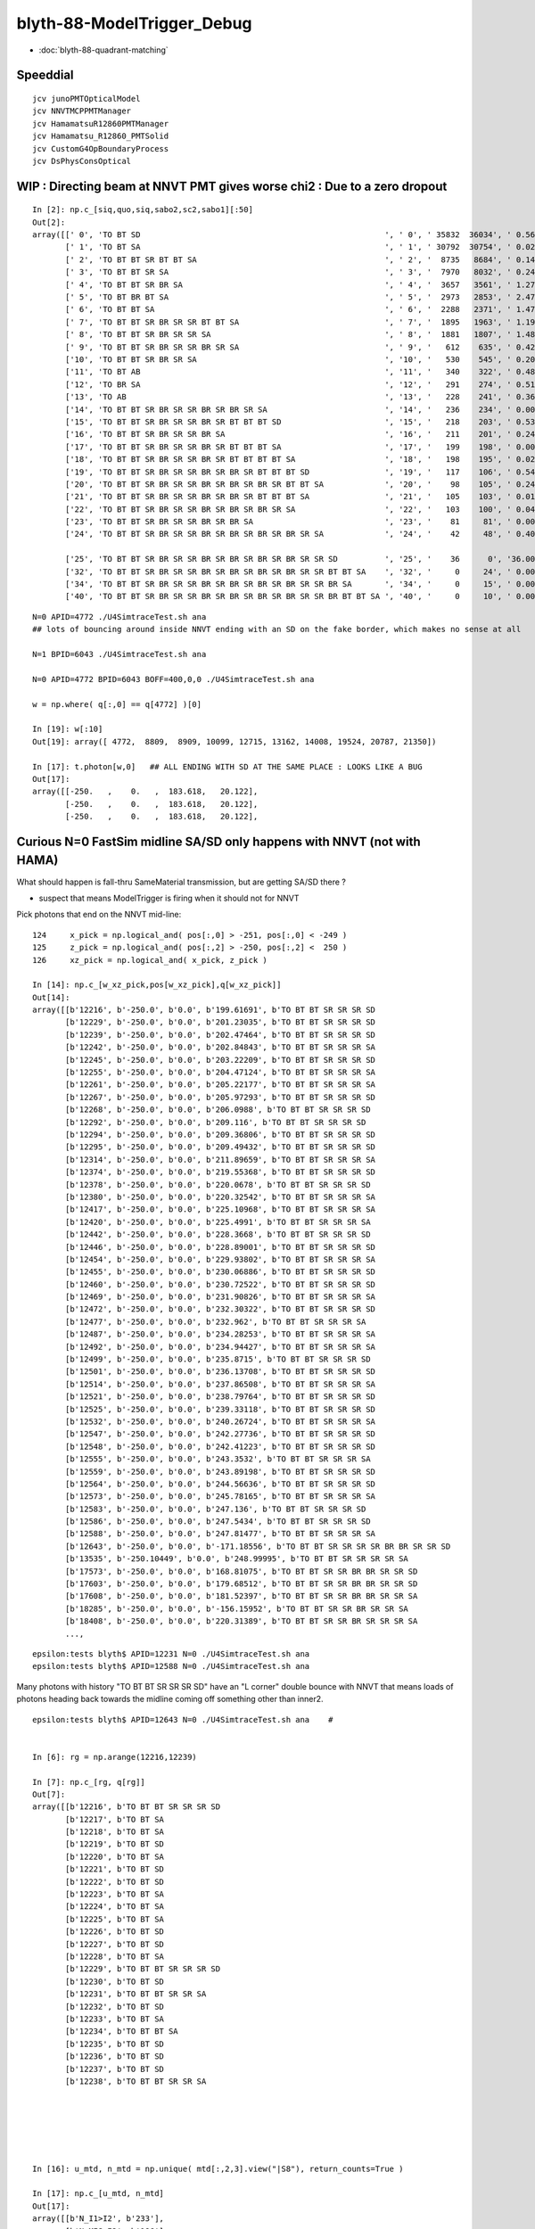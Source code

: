 blyth-88-ModelTrigger_Debug
=============================

* :doc:`blyth-88-quadrant-matching`


Speeddial
-----------

::

   jcv junoPMTOpticalModel
   jcv NNVTMCPPMTManager
   jcv HamamatsuR12860PMTManager
   jcv Hamamatsu_R12860_PMTSolid
   jcv CustomG4OpBoundaryProcess
   jcv DsPhysConsOptical



WIP : Directing beam at NNVT PMT gives worse chi2  : Due to a zero dropout 
-----------------------------------------------------------------------------

::

    In [2]: np.c_[siq,quo,siq,sabo2,sc2,sabo1][:50]                                                                                                                             
    Out[2]: 
    array([[' 0', 'TO BT SD                                                    ', ' 0', ' 35832  36034', ' 0.5678', '     2      0'],
           [' 1', 'TO BT SA                                                    ', ' 1', ' 30792  30754', ' 0.0235', '     0      1'],
           [' 2', 'TO BT BT SR BT BT SA                                        ', ' 2', '  8735   8684', ' 0.1493', '     6     34'],
           [' 3', 'TO BT BT SR SA                                              ', ' 3', '  7970   8032', ' 0.2402', '     3     10'],
           [' 4', 'TO BT BT SR BR SA                                           ', ' 4', '  3657   3561', ' 1.2768', '    19     55'],
           [' 5', 'TO BT BR BT SA                                              ', ' 5', '  2973   2853', ' 2.4717', '    27     48'],
           [' 6', 'TO BT BT SA                                                 ', ' 6', '  2288   2371', ' 1.4786', '    28     50'],
           [' 7', 'TO BT BT SR BR SR SR BT BT SA                               ', ' 7', '  1895   1963', ' 1.1985', '    25    110'],
           [' 8', 'TO BT BT SR BR SR SR SA                                     ', ' 8', '  1881   1807', ' 1.4848', '    17     33'],
           [' 9', 'TO BT BT SR BR SR SR BR SR SA                               ', ' 9', '   612    635', ' 0.4242', '   304    292'],
           ['10', 'TO BT BT SR BR SR SA                                        ', '10', '   530    545', ' 0.2093', '   130     92'],
           ['11', 'TO BT AB                                                    ', '11', '   340    322', ' 0.4894', '   165     78'],
           ['12', 'TO BR SA                                                    ', '12', '   291    274', ' 0.5115', '  1074    908'],
           ['13', 'TO AB                                                       ', '13', '   228    241', ' 0.3603', '   261    398'],
           ['14', 'TO BT BT SR BR SR SR BR SR BR SR SA                         ', '14', '   236    234', ' 0.0085', '   282    326'],
           ['15', 'TO BT BT SR BR SR SR BR SR BT BT BT SD                      ', '15', '   218    203', ' 0.5344', '   115    125'],
           ['16', 'TO BT BT SR BR SR SR BR SA                                  ', '16', '   211    201', ' 0.2427', '   253    470'],
           ['17', 'TO BT BT SR BR SR SR BR SR BT BT BT SA                      ', '17', '   199    198', ' 0.0025', '  2626     65'],
           ['18', 'TO BT BT SR BR SR SR BR SR BT BT BT BT SA                   ', '18', '   198    195', ' 0.0229', '   251    341'],
           ['19', 'TO BT BT SR BR SR SR BR SR BR SR BT BT BT SD                ', '19', '   117    106', ' 0.5426', '   127     23'],
           ['20', 'TO BT BT SR BR SR SR BR SR BR SR BR SR BT BT SA             ', '20', '    98    105', ' 0.2414', '  3337   1715'],
           ['21', 'TO BT BT SR BR SR SR BR SR BR SR BT BT BT SA                ', '21', '   105    103', ' 0.0192', '   516    308'],
           ['22', 'TO BT BT SR BR SR SR BR SR BR SR BR SR SA                   ', '22', '   103    100', ' 0.0443', '   520   2403'],
           ['23', 'TO BT BT SR BR SR SR BR SR BR SA                            ', '23', '    81     81', ' 0.0000', '   246    131'],
           ['24', 'TO BT BT SR BR SR SR BR SR BR SR BR SR BR SR SA             ', '24', '    42     48', ' 0.4000', '  2562   4391'],

           ['25', 'TO BT BT SR BR SR SR BR SR BR SR BR SR BR SR SR SD          ', '25', '    36      0', '36.0000', '  4772     -1'],
           ['32', 'TO BT BT SR BR SR SR BR SR BR SR BR SR BR SR SR BT BT SA    ', '32', '     0     24', ' 0.0000', '    -1   6043'],
           ['34', 'TO BT BT SR BR SR SR BR SR BR SR BR SR BR SR SR BR SA       ', '34', '     0     15', ' 0.0000', '    -1   3566'],
           ['40', 'TO BT BT SR BR SR SR BR SR BR SR BR SR BR SR SR BR BT BT SA ', '40', '     0     10', ' 0.0000', '    -1   4730'],


::

    N=0 APID=4772 ./U4SimtraceTest.sh ana
    ## lots of bouncing around inside NNVT ending with an SD on the fake border, which makes no sense at all

    N=1 BPID=6043 ./U4SimtraceTest.sh ana

    N=0 APID=4772 BPID=6043 BOFF=400,0,0 ./U4SimtraceTest.sh ana
    
    w = np.where( q[:,0] == q[4772] )[0]    

    In [19]: w[:10]
    Out[19]: array([ 4772,  8809,  8909, 10099, 12715, 13162, 14008, 19524, 20787, 21350])

    In [17]: t.photon[w,0]   ## ALL ENDING WITH SD AT THE SAME PLACE : LOOKS LIKE A BUG 
    Out[17]: 
    array([[-250.   ,    0.   ,  183.618,   20.122],
           [-250.   ,    0.   ,  183.618,   20.122],
           [-250.   ,    0.   ,  183.618,   20.122],


Curious N=0 FastSim midline SA/SD only happens with NNVT (not with HAMA)
----------------------------------------------------------------------------

What should happen is fall-thru SameMaterial transmission, but 
are getting SA/SD there ? 

* suspect that means ModelTrigger is firing when it should not for NNVT 


Pick photons that end on the NNVT mid-line::

    124     x_pick = np.logical_and( pos[:,0] > -251, pos[:,0] < -249 )
    125     z_pick = np.logical_and( pos[:,2] > -250, pos[:,2] <  250 )
    126     xz_pick = np.logical_and( x_pick, z_pick )

    In [14]: np.c_[w_xz_pick,pos[w_xz_pick],q[w_xz_pick]]
    Out[14]: 
    array([[b'12216', b'-250.0', b'0.0', b'199.61691', b'TO BT BT SR SR SR SD                                                                            '],
           [b'12229', b'-250.0', b'0.0', b'201.23035', b'TO BT BT SR SR SR SD                                                                            '],
           [b'12239', b'-250.0', b'0.0', b'202.47464', b'TO BT BT SR SR SR SD                                                                            '],
           [b'12242', b'-250.0', b'0.0', b'202.84843', b'TO BT BT SR SR SR SA                                                                            '],
           [b'12245', b'-250.0', b'0.0', b'203.22209', b'TO BT BT SR SR SR SD                                                                            '],
           [b'12255', b'-250.0', b'0.0', b'204.47124', b'TO BT BT SR SR SR SA                                                                            '],
           [b'12261', b'-250.0', b'0.0', b'205.22177', b'TO BT BT SR SR SR SA                                                                            '],
           [b'12267', b'-250.0', b'0.0', b'205.97293', b'TO BT BT SR SR SR SD                                                                            '],
           [b'12268', b'-250.0', b'0.0', b'206.0988', b'TO BT BT SR SR SR SD                                                                            '],
           [b'12292', b'-250.0', b'0.0', b'209.116', b'TO BT BT SR SR SR SD                                                                            '],
           [b'12294', b'-250.0', b'0.0', b'209.36806', b'TO BT BT SR SR SR SD                                                                            '],
           [b'12295', b'-250.0', b'0.0', b'209.49432', b'TO BT BT SR SR SR SD                                                                            '],
           [b'12314', b'-250.0', b'0.0', b'211.89659', b'TO BT BT SR SR SR SA                                                                            '],
           [b'12374', b'-250.0', b'0.0', b'219.55368', b'TO BT BT SR SR SR SD                                                                            '],
           [b'12378', b'-250.0', b'0.0', b'220.0678', b'TO BT BT SR SR SR SD                                                                            '],
           [b'12380', b'-250.0', b'0.0', b'220.32542', b'TO BT BT SR SR SR SA                                                                            '],
           [b'12417', b'-250.0', b'0.0', b'225.10968', b'TO BT BT SR SR SR SA                                                                            '],
           [b'12420', b'-250.0', b'0.0', b'225.4991', b'TO BT BT SR SR SR SA                                                                            '],
           [b'12442', b'-250.0', b'0.0', b'228.3668', b'TO BT BT SR SR SR SD                                                                            '],
           [b'12446', b'-250.0', b'0.0', b'228.89001', b'TO BT BT SR SR SR SD                                                                            '],
           [b'12454', b'-250.0', b'0.0', b'229.93802', b'TO BT BT SR SR SR SA                                                                            '],
           [b'12455', b'-250.0', b'0.0', b'230.06886', b'TO BT BT SR SR SR SD                                                                            '],
           [b'12460', b'-250.0', b'0.0', b'230.72522', b'TO BT BT SR SR SR SD                                                                            '],
           [b'12469', b'-250.0', b'0.0', b'231.90826', b'TO BT BT SR SR SR SA                                                                            '],
           [b'12472', b'-250.0', b'0.0', b'232.30322', b'TO BT BT SR SR SR SD                                                                            '],
           [b'12477', b'-250.0', b'0.0', b'232.962', b'TO BT BT SR SR SR SA                                                                            '],
           [b'12487', b'-250.0', b'0.0', b'234.28253', b'TO BT BT SR SR SR SA                                                                            '],
           [b'12492', b'-250.0', b'0.0', b'234.94427', b'TO BT BT SR SR SR SA                                                                            '],
           [b'12499', b'-250.0', b'0.0', b'235.8715', b'TO BT BT SR SR SR SD                                                                            '],
           [b'12501', b'-250.0', b'0.0', b'236.13708', b'TO BT BT SR SR SR SD                                                                            '],
           [b'12514', b'-250.0', b'0.0', b'237.86508', b'TO BT BT SR SR SR SA                                                                            '],
           [b'12521', b'-250.0', b'0.0', b'238.79764', b'TO BT BT SR SR SR SD                                                                            '],
           [b'12525', b'-250.0', b'0.0', b'239.33118', b'TO BT BT SR SR SR SD                                                                            '],
           [b'12532', b'-250.0', b'0.0', b'240.26724', b'TO BT BT SR SR SR SA                                                                            '],
           [b'12547', b'-250.0', b'0.0', b'242.27736', b'TO BT BT SR SR SR SD                                                                            '],
           [b'12548', b'-250.0', b'0.0', b'242.41223', b'TO BT BT SR SR SR SD                                                                            '],
           [b'12555', b'-250.0', b'0.0', b'243.3532', b'TO BT BT SR SR SR SA                                                                            '],
           [b'12559', b'-250.0', b'0.0', b'243.89198', b'TO BT BT SR SR SR SD                                                                            '],
           [b'12564', b'-250.0', b'0.0', b'244.56636', b'TO BT BT SR SR SR SD                                                                            '],
           [b'12573', b'-250.0', b'0.0', b'245.78165', b'TO BT BT SR SR SR SA                                                                            '],
           [b'12583', b'-250.0', b'0.0', b'247.136', b'TO BT BT SR SR SR SD                                                                            '],
           [b'12586', b'-250.0', b'0.0', b'247.5434', b'TO BT BT SR SR SR SD                                                                            '],
           [b'12588', b'-250.0', b'0.0', b'247.81477', b'TO BT BT SR SR SR SA                                                                            '],
           [b'12643', b'-250.0', b'0.0', b'-171.18556', b'TO BT BT SR SR SR SR BR BR SR SR SD                                                             '],
           [b'13535', b'-250.10449', b'0.0', b'248.99995', b'TO BT BT SR SR SR SR SA                                                                         '],
           [b'17573', b'-250.0', b'0.0', b'168.81075', b'TO BT BT SR SR BR BR SR SR SD                                                                   '],
           [b'17603', b'-250.0', b'0.0', b'179.68512', b'TO BT BT SR SR BR BR SR SR SD                                                                   '],
           [b'17608', b'-250.0', b'0.0', b'181.52397', b'TO BT BT SR SR BR BR SR SR SA                                                                   '],
           [b'18285', b'-250.0', b'0.0', b'-156.15952', b'TO BT BT SR SR BR SR SR SA                                                                      '],
           [b'18408', b'-250.0', b'0.0', b'220.31389', b'TO BT BT SR SR BR SR SR SR SA                                                                   '],
           ...,


::

    epsilon:tests blyth$ APID=12231 N=0 ./U4SimtraceTest.sh ana
    epsilon:tests blyth$ APID=12588 N=0 ./U4SimtraceTest.sh ana


Many photons with history "TO BT BT SR SR SR SD" have an "L corner" double bounce 
with NNVT that means loads of photons heading back towards the midline coming 
off something other than inner2. 


::


    epsilon:tests blyth$ APID=12643 N=0 ./U4SimtraceTest.sh ana    #


    In [6]: rg = np.arange(12216,12239)

    In [7]: np.c_[rg, q[rg]]
    Out[7]: 
    array([[b'12216', b'TO BT BT SR SR SR SD                                                                            '],
           [b'12217', b'TO BT SA                                                                                        '],
           [b'12218', b'TO BT SA                                                                                        '],
           [b'12219', b'TO BT SD                                                                                        '],
           [b'12220', b'TO BT SA                                                                                        '],
           [b'12221', b'TO BT SD                                                                                        '],
           [b'12222', b'TO BT SD                                                                                        '],
           [b'12223', b'TO BT SA                                                                                        '],
           [b'12224', b'TO BT SA                                                                                        '],
           [b'12225', b'TO BT SA                                                                                        '],
           [b'12226', b'TO BT SD                                                                                        '],
           [b'12227', b'TO BT SD                                                                                        '],
           [b'12228', b'TO BT SA                                                                                        '],
           [b'12229', b'TO BT BT SR SR SR SD                                                                            '],
           [b'12230', b'TO BT SD                                                                                        '],
           [b'12231', b'TO BT BT SR SR SA                                                                               '],
           [b'12232', b'TO BT SD                                                                                        '],
           [b'12233', b'TO BT SA                                                                                        '],
           [b'12234', b'TO BT BT SA                                                                                     '],
           [b'12235', b'TO BT SD                                                                                        '],
           [b'12236', b'TO BT SD                                                                                        '],
           [b'12237', b'TO BT SD                                                                                        '],
           [b'12238', b'TO BT BT SR SR SA                                                                               ']], dtype='|S96')






    In [16]: u_mtd, n_mtd = np.unique( mtd[:,2,3].view("|S8"), return_counts=True )

    In [17]: np.c_[u_mtd, n_mtd]
    Out[17]: 
    array([[b'N_I1>I2', b'233'],
           [b'N_MIS_I2', b'186'],
           [b'N_MLV_I2', b'75'],
           [b'N_PV_I2', b'736'],
           [b'N_TAIL', b'351'],
           [b'Y_GLASS', b'1034'],
           [b'Y_VACUUM', b'281']], dtype='|S21')



HMM : LOOKS LIKE FASTSIM N=0 HAS ANOTHER BUG : SOMETIMES GETTING SURFACE_DETECT  AT THE VAC/VAC BOUNDARY
-------------------------------------------------------------------------------------------------------------

* see :doc:`blyth-88-revive-rerunning-single-photon`

Rerun shows that are getting SD on the Fake boundary in middle of PMT::

    RERUN=4772 N=0 POM=1 ./U4SimulateTest.sh 
    RERUN=4772 BP=junoPMTOpticalModel::DoIt N=0 POM=1 ./U4SimulateTest.sh 

::

    (lldb) 
    Process 52577 resuming
    junoPMTOpticalModel::DoIt@183:  pmtid 0 pmtcat 1 _qe 0.347509 _photon_energy/eV 2.952 n_glass 1.48426 n_coating 1.94133 k_coating 0 d_coating 36.49 n_photocathode 2.27348 k_photocathode 1.40706 d_photocathode 21.13 n_vacuum 1
    junoPMTOpticalModel::DoIt@261:  _cos_theta1 0.636195 _aoi 50.4914 m_label spho (gs:ix:id:gn   04772 4772[  0,  0,  0, 95])
    junoPMTOpticalModel::DoIt@293:  E_s2 1 fT_s 1.44814e-17 fT_p 5.87806e-17 T 1.44814e-17 fR_s 0.0318883 fR_p 0.223724 R 0.0318883 A 0.968112 fT_n 0.327437 fR_n 0.0255893 An 0.646974 escape_fac 0.53713
    Process 52577 stopped
    * thread #1, queue = 'com.apple.main-thread', stop reason = breakpoint 2.1
        frame #0: 0x00000001008d54e6 libPMTSim.dylib`junoPMTOpticalModel::DoIt(this=0x000000010770e780, fastTrack=0x000000010770e980, fastStep=0x000000010770ead8) at junoPMTOpticalModel.cc:322
       319 	        fastStep.ProposeTrackStatus(fStopAndKill);
       320 	        if(rand_escape<escape_fac){
       321 	        // detected
    -> 322 	            fastStep.ProposeTotalEnergyDeposited(_photon_energy);
       323 	        }
       324 	    }else if(rand_absorb < A+R){
       325 	        // fastStep.ProposeTrackStatus(fStopAndKill);
    Target 0: (U4SimulateTest) stopped.
    (lldb) p A
    (G4double) $0 = 0.9681117487651012
    (lldb) p rand_absorb
    (G4double) $1 = 0.63633601726184885
    (lldb) p rand_escape
    (G4double) $2 = 0.40912593597398816
    (lldb) p escape_fac
    (G4double) $3 = 0.53713009155559488
    (lldb) 

    (lldb) p pos
    (G4ThreeVector) $4 = {
      data = ([0] = -183.61805248417411, [1] = 0, [2] = 0)     ## local frame along -X axis
    }
    (lldb) p dist1
    (G4double) $5 = 175.90799836311567

    (lldb) p pmtid                      ## SUSPECT THIS IS DISCREPANT AS N=1 GETTING SPECIAL HANDLING TO SET THIS TO CopyNo EVEN THOUGH ONE OF EACH 
    (int) $6 = 0
    (lldb) p pmtcat
    (int) $7 = 1
    (lldb) p _qe
    (G4double) $8 = 0.3475091505761605
    (lldb) 

    (lldb) p dir
    (G4ThreeVector) $11 = {
      data = ([0] = -0.77152860442434201, [1] = 0, [2] = 0.63619463417654443)
    }
    (lldb) p norm
    (G4ThreeVector) $12 = {
      data = ([0] = -0, [1] = -0, [2] = 1)
    }
    (lldb) 

    (lldb) p A+R
    (double) $13 = 1
    (lldb) p whereAmI
    (EWhereAmI) $14 = kInGlass         ## HUH: WRONG 
    (lldb) 

    (lldb) p dist1
    (G4double) $15 = 175.90799836311567
    (lldb) p dist2
    (G4double) $16 = 8.9999999999999999E+99
    (lldb) 

    (lldb) p track->GetVolume()
    (G4PVPlacement *) $18 = 0x000000010770c120
    (lldb) p track->GetVolume()->GetName()
    (const G4String) $19 = (std::__1::string = "nnvt_edge_phy")    ## HUH: NOT EXPECTED
    (lldb) p track->GetNextVolume()->GetName()
    (const G4String) $20 = (std::__1::string = "nnvt_edge_phy")
    (lldb) 


The "nnvt_edge_phy" is going to mess with the ModelTrigger giving kInGlass when actually in vacuum::

    124 
    125     if(fastTrack.GetPrimaryTrack()->GetVolume() == _inner1_phys){
    126         whereAmI = kInVacuum;
    127     }else{
    128         whereAmI = kInGlass;
    129     }
    130 


RERUN=4772 BP="junoPMTOpticalModel::DoIt junoPMTOpticalModel::ModelTrigger" N=0 POM=1 ./U4SimulateTest.sh 




Developed "jcv ModelTrigger_Debug" to look into this, populated from "jcv junoPMTOpticalModel"
---------------------------------------------------------------------------------------------------

::

     27 struct ModelTrigger_Debug
     28 {   
     29     static std::vector<ModelTrigger_Debug> RECORD ;
     30     static UName PV ; 
     31     static UName MLV ;
     32     
     33     void add(){ RECORD.push_back(*this); }
     34     static NP* Array();
     35     
     36     double pos_x ;       // 00
     37     double pos_y ;       // 01
     38     double pos_z ;       // 02
     39     double time ;        // 03
     40     
     41     double dir_x ;       // 10
     42     double dir_y ;       // 11
     43     double dir_z ;       // 12
     44     double energy ;      // 13
     45     
     46     double   dist1 ;     // 20
     47     double   dist2 ;     // 21
     48     uint64_t mlv   ;     // 22
     49     uc8      etrig ;     // 23
     50     
     51     uint64_t index ;     // 30 
     52     uint64_t pv ;        // 31
     53     uint64_t whereAmI ;  // 32
     54     uint64_t trig ;      // 33
     55 };

::

    In [12]: t.photon.shape                                                                                                                                                     
    Out[12]: (1000, 4, 4)

    In [13]: imtd.shape    ## AVG of 2.5 ModelTrigger calls for each photon
    Out[13]: (2496,)

    In [4]: imtd = mtd[:,3,0].view(np.uint64)
    In [7]: imtd                                                                                                                                                                
    Out[7]: 
    array([998, 996, 994, 993, 992, 991, 990, 989, 988, 987, 986, 985, 984, 983, 982, 981, 980, 979, 978, 977, 977, 976, 975, 974, 973, 972, 971, 970, 969, 968, 966, 966, 965, 964, 963, 962, 961, 960,
           959, 958, 957, 956, 955, 954, 953, 952, 951, 950, 949, 948, ...,  51,  50,  49,  48,  47,  46,  45,  44,  43,  42,  41,  40,  39,  38,  37,  36,  35,  34,  33,  32,  31,  30,  29,  28,  27,
            26,  25,  24,  23,  22,  22,  22,  20,  19,  18,  17,  16,  15,  13,  12,  11,  10,   9,   7,   7,   6,   5,   4,   3,   2], dtype=uint64)

    In [8]: w_midline    ## indices of photons that end on the midline  
    Out[8]: array([123, 269, 321, 332, 400, 401, 402, 457, 543, 544, 546, 555, 561, 565, 569, 588, 598, 669, 724, 816])

    In [10]: w123 = np.where( imtd == 123 )[0] ; w123    ## ModelTrigger indices  
    Out[10]: array([2302, 2303, 2304, 2305, 2306, 2307, 2308, 2309]),


    In [20]: mtd[w123,3].view(np.uint64)
    Out[20]: 
    array([[123,   0,   1,   1],
           [123,   1,   2,   0],
           [123,   2,   2,   0],
           [123,   0,   1,   0],
           [123,   2,   1,   0],
           [123,   0,   1,   0],
           [123,   2,   1,   0],
           [123,   3,   1,   1]], dtype=uint64)


    In [30]: PV = np.array(t.ModelTrigger_Debug_meta.PV)                                                                                                                                             

    In [31]: np.c_[pv, PV[pv] ]                                                                                                                                                 
    Out[31]: 
    array([['0', 'nnvt_body_phys'],
           ['1', 'nnvt_inner1_phys'],
           ['2', 'nnvt_inner2_phys'],
           ['0', 'nnvt_body_phys'],
           ['2', 'nnvt_inner2_phys'],
           ['0', 'nnvt_body_phys'],
           ['2', 'nnvt_inner2_phys'],
           ['3', 'nnvt_tube_phy']], dtype='<U20')

    In [34]: MLV = np.array(t.ModelTrigger_Debug_meta.MLV)                                                                                                                      

    In [35]: MLV                                                                                                                                                                
    Out[35]: array(['nnvt_log', 'nnvt_body_log', 'nnvt_inner2_log', 'hama_log', 'hama_body_log', 'hama_inner2_log'], dtype='<U15')



    In [41]: np.c_[pv, PV[pv], mlv, MLV[mlv] ]
    Out[41]: 
    array([['0', 'nnvt_body_phys',   '0', 'nnvt_log'],
           ['1', 'nnvt_inner1_phys', '1', 'nnvt_body_log'],
           ['2', 'nnvt_inner2_phys', '1', 'nnvt_body_log'],
           ['0', 'nnvt_body_phys',   '0', 'nnvt_log'],
           ['2', 'nnvt_inner2_phys', '1', 'nnvt_body_log'],
           ['0', 'nnvt_body_phys',   '0', 'nnvt_log'],
           ['2', 'nnvt_inner2_phys', '1', 'nnvt_body_log'],
           ['3', 'nnvt_tube_phy',    '2', 'nnvt_inner2_log']], dtype='<U20')


    In [65]: mtd[:,0][w123]
    Out[65]: 
    array([[-188.086,    0.   ,  117.301,    0.612],
           [-188.086,    0.   ,  117.299,    0.612],
           [-188.086,    0.   ,  117.299,    0.612],
           [-244.43 ,    0.   ,  -34.138,    1.435],
           [-244.43 ,    0.   ,  -34.138,    1.435],
           [ -80.873,    0.   , -168.225,    2.513],
           [ -80.873,    0.   , -168.225,    2.513],
           [ -42.9  ,    0.   , -137.094,    2.763]])

    In [66]: np.c_[etrig, whereAmI, pv, PV[pv], mlv, MLV[mlv]][w123]                                                                                                            
    Out[66]: 
    array([['Y_GLASS', '1', '0', 'nnvt_body_phys', '0', 'nnvt_log'],
           ['N_TAIL', '2', '1', 'nnvt_inner1_phys', '1', 'nnvt_body_log'],
           ['N_PV_I2', '2', '2', 'nnvt_inner2_phys', '1', 'nnvt_body_log'],
           ['N_MIS_I2', '1', '0', 'nnvt_body_phys', '0', 'nnvt_log'],
           ['N_PV_I2', '1', '2', 'nnvt_inner2_phys', '1', 'nnvt_body_log'],
           ['N_I1>I2', '1', '0', 'nnvt_body_phys', '0', 'nnvt_log'],
           ['N_PV_I2', '1', '2', 'nnvt_inner2_phys', '1', 'nnvt_body_log'],
           ['Y_GLASS', '1', '3', 'nnvt_tube_phy', '2', 'nnvt_inner2_log']], dtype='<U20')




::

    epsilon:tests blyth$ APID=123 N=0 ./U4SimtraceTest.sh ana




HMM : ModelTrigger_Debug is storing in local frame, need that in global
--------------------------------------------------------------------------

Come up with the transform::

    epsilon:tests blyth$ ./stra_test.sh 
    .
         0.0000     0.0000    -1.0000     0.0000.
         0.0000     1.0000     0.0000     0.0000.
         1.0000     0.0000     0.0000     0.0000.
      -250.0000     0.0000     0.0000     1.0000.

    np.array([[  0.000,  0.000, -1.000,  0.000],[  0.000,  1.000,  0.000,  0.000],[  1.000,  0.000,  0.000,  0.000],[-250.000,  0.000,  0.000,  1.000]],dtype=np.float64)

                  O      0.0000     0.0000     0.0000     1.0000       (tr * O)   -250.0000     0.0000     0.0000     1.0000
                +sx    254.0000     0.0000     0.0000     1.0000     (tr * +sx)   -250.0000     0.0000  -254.0000     1.0000
                +sy      0.0000   254.0000     0.0000     1.0000     (tr * +sy)   -250.0000   254.0000     0.0000     1.0000
                +sz      0.0000     0.0000   186.0000     1.0000     (tr * +sz)    -64.0000     0.0000     0.0000     1.0000
                -sx   -254.0000     0.0000     0.0000     1.0000     (tr * -sx)   -250.0000     0.0000   254.0000     1.0000
                -sy      0.0000  -254.0000     0.0000     1.0000     (tr * -sy)   -250.0000  -254.0000     0.0000     1.0000
                -sz      0.0000     0.0000  -186.0000     1.0000     (tr * -sz)   -436.0000     0.0000     0.0000     1.0000



Split off into U4SimulateTest_mt.py for clarity
---------------------------------------------------

::

    In [1]: w_midline
    Out[1]: array([123, 269, 321, 332, 400, 401, 402, 457, 543, 544, 546, 555, 561, 565, 569, 588, 598, 669, 724, 816])

    In [5]: mt = np.where( imtd == 123 )[0] ; mt  ## model trigger indices for first midline photon
    Out[5]: array([2302, 2303, 2304, 2305, 2306, 2307, 2308, 2309])


epsilon:tests blyth$ POM=1 N=0 PIDX=123 ./U4SimulateTest.sh mt::

    PIDX : 321 

    np.c_[mt_index, mt_whereAmI, mt_trig, mt_etrig, mt_pv, mt_mlv][mt_index == PIDX] ## ModelTrigger_Debug mlv and pv for PIDX 
    [['321' 'kInGlass   ' '1' 'Y_GLASS ' 'nnvt_body_phys' 'nnvt_log']
     ['321' 'kInVacuum  ' '0' 'N_TAIL  ' 'nnvt_inner1_phys' 'nnvt_body_log']
     ['321' 'kUnset     ' '0' 'N_PV_I2 ' 'nnvt_inner2_phys' 'nnvt_body_log']
     ['321' 'kInGlass   ' '0' 'N_I1>I2 ' 'nnvt_body_phys' 'nnvt_log']
     ['321' 'kUnset     ' '0' 'N_PV_I2 ' 'nnvt_inner2_phys' 'nnvt_body_log']
     ['321' 'kInVacuum  ' '1' 'Y_VACUUM' 'nnvt_inner1_phys' 'nnvt_body_log']
     ['321' 'kInVacuum  ' '0' 'N_TAIL  ' 'nnvt_inner1_phys' 'nnvt_body_log']
     ['321' 'kUnset     ' '0' 'N_PV_I2 ' 'nnvt_inner2_phys' 'nnvt_body_log']
     ['321' 'kInGlass   ' '0' 'N_I1>I2 ' 'nnvt_body_phys' 'nnvt_log']
     ['321' 'kUnset     ' '0' 'N_PV_I2 ' 'nnvt_inner2_phys' 'nnvt_body_log']
     ['321' 'kInGlass   ' '1' 'Y_GLASS ' 'nnvt_edge_phy' 'nnvt_inner2_log']]
    ## kInVacuum : ACTUALLY pv is inner1_phys 
    ## kInGlass  : ACTUALLY pv NOT inner1_phys 
    ## kUnset    : ACTUALLY pv is inner2_phys causing early exit 

     np.c_[mt_index, mt_time, mt_gpos[:,:3], mt_gdir[:,:3], mt_dist1, mt_dist2][mt_index == PIDX]  ## ModelTrigger_Debug for PIDX 
    [[ 321.       0.383  -82.928    0.      89.378   -1.       0.      -0.024    0.001  167.12 ]
     [ 321.       0.383  -82.929    0.      89.378   -0.995    0.       0.1    167.908  167.908]
     [ 321.       0.383  -82.929    0.      89.378   -0.995    0.       0.1    167.908  167.908]
     [ 321.       2.038 -406.135    0.     121.77     0.786    0.      -0.618  198.626    0.   ]
     [ 321.       2.038 -406.135    0.     121.77     0.786    0.      -0.618  198.626    0.   ]
     [ 321.       3.051 -250.       0.      -1.006    0.786    0.      -0.618  197.837      inf]
     [ 321.       3.711  -94.484    0.    -123.295   -0.994    0.       0.111  156.485  156.485]
     [ 321.       3.711  -94.484    0.    -123.295   -0.994    0.       0.111  156.485  156.485]
     [ 321.       5.368 -417.675    0.     -87.161    0.804    0.       0.594  208.461    0.   ]
     [ 321.       5.368 -417.675    0.     -87.161    0.804    0.       0.594  208.461    0.   ]
     [ 321.       5.705 -364.525    0.     -47.9      0.804    0.      -0.594  142.382      inf]]

    q[PIDX] ## 
    [b'TO BT BT SR BR SR SR SA                                                                         ']



Viz::

    epsilon:tests blyth$ POM=1 N=0 APID=123 ./U4SimtraceTest.sh ana



::

    In [3]: np.c_[w_midline,q[w_midline]]
    Out[3]: 
    array([[b'123', b'TO BT BT SR SR SR SD                                                                            '],
           [b'269', b'TO BT BT SR BR SR SR BT BR SR SD                                                                '],
           [b'321', b'TO BT BT SR BR SR SR SA                                                                         '],
           [b'332', b'TO BT BT SR BR SR SR SD                                                                         '],
           [b'400', b'TO BT BT SR BR SR SR SD                                                                         '],
           [b'401', b'TO BT BT SR BR SR SR SA                                                                         '],
           [b'402', b'TO BT BT SR BR SR SR SD                                                                         '],
           [b'457', b'TO BT BT SR SA                                                                                  '],
           [b'543', b'TO BT BT SR SD                                                                                  '],
           [b'544', b'TO BT BT SR SD                                                                                  '],
           [b'546', b'TO BT BT SR SA                                                                                  '],
           [b'555', b'TO BT BT SR BT BR SR SD                                                                         '],
           [b'561', b'TO BT BT SR SA                                                                                  '],
           [b'565', b'TO BT BT SR SD                                                                                  '],
           [b'569', b'TO BT BT SR SA                                                                                  '],
           [b'588', b'TO BT BT SR BR SR SD                                                                            '],
           [b'598', b'TO BT BT SR BR SR SR SD                                                                         '],
           [b'669', b'TO BT BT SR BR SR SR SD                                                                         '],
           [b'724', b'TO BT BT SR BR SR SR SD                                                                         '],
           [b'816', b'TO BT BT SR SR BR SR SR SR SA                                                                   ']], dtype='|S96')



YET another class of FastSim bug : kink at the midline
----------------------------------------------------------

::

    epsilon:tests blyth$ POM=1 N=0 APID=269 ./U4SimtraceTest.sh ana

    MODE : 2 
    PIDX : 269 

    np.c_[mt_index, mt_whereAmI, mt_trig, mt_etrig, mt_pv, mt_mlv][mt_index == PIDX] ## ModelTrigger_Debug mlv and pv for PIDX 
    [['269' 'kInGlass   ' '1' 'Y_GLASS ' 'nnvt_body_phys' 'nnvt_log']
     ['269' 'kInVacuum  ' '0' 'N_TAIL  ' 'nnvt_inner1_phys' 'nnvt_body_log']
     ['269' 'kUnset     ' '0' 'N_PV_I2 ' 'nnvt_inner2_phys' 'nnvt_body_log']
     ['269' 'kInGlass   ' '0' 'N_I1>I2 ' 'nnvt_body_phys' 'nnvt_log']
     ['269' 'kUnset     ' '0' 'N_PV_I2 ' 'nnvt_inner2_phys' 'nnvt_body_log']
     ['269' 'kInVacuum  ' '1' 'Y_VACUUM' 'nnvt_inner1_phys' 'nnvt_body_log']
     ['269' 'kInVacuum  ' '0' 'N_TAIL  ' 'nnvt_inner1_phys' 'nnvt_body_log']
     ['269' 'kUnset     ' '0' 'N_PV_I2 ' 'nnvt_inner2_phys' 'nnvt_body_log']
     ['269' 'kInGlass   ' '0' 'N_I1>I2 ' 'nnvt_body_phys' 'nnvt_log']
     ['269' 'kUnset     ' '0' 'N_PV_I2 ' 'nnvt_inner2_phys' 'nnvt_body_log']
     ['269' 'kInGlass   ' '1' 'Y_GLASS ' 'nnvt_tube_phy' 'nnvt_inner2_log']
     ['269' 'kInVacuum  ' '1' 'Y_VACUUM' 'nnvt_inner1_phys' 'nnvt_body_log']
     ['269' 'kInVacuum  ' '0' 'N_TAIL  ' 'nnvt_inner1_phys' 'nnvt_body_log']
     ['269' 'kUnset     ' '0' 'N_PV_I2 ' 'nnvt_inner2_phys' 'nnvt_body_log']
     ['269' 'kInGlass   ' '1' 'Y_GLASS ' 'nnvt_plate_phy' 'nnvt_inner2_log']]

    ## kInVacuum : ACTUALLY pv is inner1_phys 
    ## kInGlass  : ACTUALLY pv NOT inner1_phys 
    ## kUnset    : ACTUALLY pv is inner2_phys causing early exit 

     np.c_[mt_index, mt_time, mt_gpos[:,:3], mt_gdir[:,:3], mt_dist1, mt_dist2][mt_index == PIDX]  ## ModelTrigger_Debug for PIDX 
    [[ 269.       0.422  -91.357    0.     115.331   -0.999    0.      -0.032    0.001  158.725]
     [ 269.       0.422  -91.358    0.     115.331   -0.991    0.       0.137  160.159  160.159]
     [ 269.       0.422  -91.358    0.     115.331   -0.991    0.       0.137  160.159  160.159]
     [ 269.       1.954 -389.161    0.     156.612    0.609    0.      -0.793  228.449    0.   ]
     [ 269.       1.954 -389.161    0.     156.612    0.609    0.      -0.793  228.449    0.   ]
     [ 269.       3.118 -250.       0.     -24.559    0.609    0.      -0.793  199.529      inf]
     [ 269.       3.784 -128.456    0.    -182.796   -0.919    0.       0.395  132.275  132.275]
     [ 269.       3.784 -128.456    0.    -182.796   -0.919    0.       0.395  132.275  132.275]
     [ 269.       5.391 -418.225    0.     -58.373    0.919    0.       0.395  183.077    0.   ]
     [ 269.       5.391 -418.225    0.     -58.373    0.919    0.       0.395  183.077    0.   ]
     [ 269.       5.591 -382.189    0.     -42.9      0.919    0.      -0.395  143.86       inf]
     [ 269.       6.303 -250.       0.     -99.66     0.811    0.      -0.586  147.042      inf]
     [ 269.       6.794 -130.809    0.    -185.771   -0.745    0.       0.667  160.018  160.018]
     [ 269.       6.794 -130.809    0.    -185.771   -0.745    0.       0.667  160.018  160.018]
     [ 269.       8.403 -366.       0.      24.908    0.745    0.       0.667  155.735      inf]]

    q[PIDX] ## 
    [b'TO BT BT SR BR SR SR BT BR SR SD                                                                ']




Try ModelTriggerSimple_ impl
-----------------------------------------

::

    283 G4bool junoPMTOpticalModel::ModelTriggerSimple_(const G4FastTrack &fastTrack)
    284 {
    285     track = fastTrack.GetPrimaryTrack();
    286     pv = track->GetVolume() ;
    287     mlv = pv->GetMotherLogical();
    288 
    289     whereAmI = kUnset ;
    290 
    291 #ifdef PMTSIM_STANDALONE
    292     m_label = STrackInfo<spho>::GetRef(track);
    293     assert( m_label && "all photon tracks must be labelled" );
    294 #endif
    295 
    296     pos     = fastTrack.GetPrimaryTrackLocalPosition();
    297     dir     = fastTrack.GetPrimaryTrackLocalDirection();
    298     pol     = fastTrack.GetPrimaryTrackLocalPolarization();
    299     time    = fastTrack.GetPrimaryTrack()->GetGlobalTime();
    300     energy  = fastTrack.GetPrimaryTrack()->GetKineticEnergy();
    301 
    302     bool trig = false ;
    303     dist1 = Distance( _inner1_solid, pos, dir, in1 );
    304     dist2 = Distance( _inner2_solid, pos, dir, in2 );
    305     
    306     if( dist1 != kInfinity && dist1 < dist2  )
    307     {
    308         next_pos = pos + dir*dist1 ;
    309         next_norm = _inner1_solid->SurfaceNormal(next_pos);
    310     }   
    311     else if( dist2 != kInfinity )
    312     {
    313         next_pos = pos + dir*dist2 ;
    314         next_norm = _inner2_solid->SurfaceNormal(next_pos);
    315     }   
    316     else
    317     {
    318         assert(0); 
    319     }
    320     
    321     next_mct  = next_norm * dir ; 
    322     whereAmI  = next_mct < 0. ? kInGlass : kInVacuum ; // against normal is outside
    323     trig = next_pos.z() > 0. ;
    324     return trig ;
    325 }





::

    In [1]: w_midline
    Out[1]: array([ 25, 357, 742, 765, 791, 792, 851])

    In [2]: q[w_midline]
    Out[2]: 
    array([[b'TO BT BR BT BT BR SD                                                                            '],
           [b'TO BT BT SA                                                                                     '],
           [b'TO BT BT SA                                                                                     '],
           [b'TO BT BT SR BT BT BR SR SR BR SD                                                                '],
           [b'TO BT BT SA                                                                                     '],
           [b'TO BT BT SR BR BR SD                                                                            '],
           [b'TO BT BT SD                                                                                     ']], dtype='|S96')


One impl having issue when dist1 and dist2 equal (7/1000)::

    In [2]: w_midline
    Out[2]: array([ 25, 357, 742, 765, 791, 792, 851])

    In [3]:  np.c_[mt_index, mt_pos[:,2],mt_time, mt_gpos[:,:3], mt_gdir[:,:3], mt_dist1, mt_dist2][mt_index == 25]
    Out[3]: 
    array([[  25.   ,   56.614,    0.892, -193.386,    0.   ,  236.219,   -0.989,    0.   ,   -0.147,    0.002,   57.236],
           [  25.   ,   56.612,    0.892, -193.388,    0.   ,  236.219,   -0.527,    0.   ,    0.85 ,    0.   ,      inf],
           [  25.   ,   56.612,    0.892, -193.388,    0.   ,  236.219,   -0.163,    0.   ,    0.987,    0.   ,      inf],
           [  25.   ,   56.612,    0.892, -193.388,    0.   ,  236.219,    0.045,    0.   ,    0.999,    0.   ,      inf],
           [  25.   ,   56.612,    0.892, -193.388,    0.   ,  236.219,   -0.733,    0.   ,   -0.68 ,   77.197,   77.197]])


Changed impl, now looks like distance zero getting stuck issue perhaps (9/1000)::

    In [11]: w_midline
    Out[11]: array([151, 209, 218, 233, 235, 239, 666, 746, 776])

    In [12]: t.photon.shape
    Out[12]: (1000, 4, 4)


    In [15]: np.c_[w_midline, q[w_midline]]
    Out[15]: 
    array([[b'151', b'TO BT BT SA                                                                                     '],
           [b'209', b'TO BT BT SR SA                                                                                  '],
           [b'218', b'TO BT BT SR SA                                                                                  '],
           [b'233', b'TO BT BT SR SD                                                                                  '],
           [b'235', b'TO BT BT SR SD                                                                                  '],
           [b'239', b'TO BT BT SR SA                                                                                  '],
           [b'666', b'TO BT BT SR BR SR SR SA                                                                         '],
           [b'746', b'TO BT BT SA                                                                                     '],
           [b'776', b'TO BT BT SA                                                                                     ']], dtype='|S96')

::

    In [19]: np.c_[mt_index,mt_trig, mt_dist1, mt_dist2, mt_next_mct, mt_gpos[:,:3],mt_gnext_pos[:,:3]][mt_index == 151],np.c_[mt_index,mt_whereAmI][mt_index == 151]
    Out[19]: 
    (array([[ 151.   ,    1.   ,    0.001,  128.155,   -0.85 , -122.068,    0.   ,  174.159, -122.069,    0.   ,  174.159],
            [ 151.   ,    1.   ,  133.239,  133.239,    0.96 , -122.069,    0.   ,  174.159, -250.   ,    0.   ,  211.392]]),
     array([['151', 'kInGlass   '],
            ['151', 'kInVacuum  ']], dtype='<U20'))


    In [10]: np.c_[mt_index,mt_trig, mt_dist1, mt_dist2, mt_next_mct, mt_gpos[:,:3],mt_gnext_pos[:,:3]][mt_index == PIDX]
    Out[10]: 
    array([[ 209.   ,    1.   ,    0.001,  145.526,   -0.908, -104.615,    0.   ,  145.261, -104.616,    0.   ,  145.261],
           [ 209.   ,    0.   ,  148.196,  148.196,    0.981, -104.616,    0.   ,  145.261, -250.   ,    0.   ,  173.992],
           [ 209.   ,    0.   ,    0.   ,  112.686,    0.981, -250.   ,    0.   ,  173.992, -250.   ,    0.   ,  173.992],
           [ 209.   ,    1.   ,  395.503,  395.503,   -0.28 , -360.548,    0.   ,  195.839, -250.   ,    0.   , -183.9  ]])





Changed impl appears to fix the midliners but huge chi2 diff related to SA/SD
-----------------------------------------------------------------------------------

* somehow N=0 is giving "TO BT BT SR SD" ( which is not expected as backwards _qe should be zero )
* N=1 give the expected "TO BT BT SR SA" 

::

    epsilon:tests blyth$ POM=1 N=0 APID=3 ./U4SimtraceTest.sh ana 



    epsilon:tests blyth$ POM=1 N=0 PIDX=3 ./U4SimulateTest.sh mt 

    PIDX : 3 

    np.c_[mt_index, mt_whereAmI, mt_trig, mt_etrig, mt_pv, mt_mlv][mt_index == PIDX] ## ModelTrigger_Debug mlv and pv for PIDX 
    [['3' 'kInGlass   ' '1' '' 'nnvt_body_phys' 'nnvt_log']
     ['3' 'kInVacuum  ' '0' '' 'nnvt_inner1_phys' 'nnvt_body_log']
     ['3' 'kInVacuum  ' '0' '' 'nnvt_inner2_phys' 'nnvt_body_log']
     ['3' 'kInGlass   ' '0' '' 'nnvt_body_phys' 'nnvt_log']
     ['3' 'kInGlass   ' '0' '' 'nnvt_inner2_phys' 'nnvt_body_log']
     ['3' 'kInVacuum  ' '0' '' 'nnvt_inner1_phys' 'nnvt_body_log']]

     np.c_[
     mt_index, mt_pos[:,2],mt_time,     mt_gpos[:,:3],              mt_gdir[:,:3],        mt_dist1, mt_dist2][mt_index == PIDX]  
                                      
    [[   3.     156.913    0.43         -93.087  0.  -119.822      -0.999 0.  0.034         0.001  157.003]
     [   3.     156.912    0.43         -93.088  0.  -119.822      -0.989 0. -0.145       158.58   158.58 ]
                                      
     [   3.       0.       1.238       -250.     0.  -142.762      -0.989 0. -0.145        -0.     137.017]
                                      
     [   3.    -135.576    1.936       -385.576  0.  -162.583       0.57  0.  0.822       237.899  237.899]
     [   3.    -135.576    1.936       -385.576  0.  -162.583       0.57  0.  0.822       237.899  237.899]
                                      
     [   3.       0.       3.149       -250.     0.    32.904       0.57  0.  0.822       196.419    0.   ]]

    q[PIDX] ## 
    [b'TO BT BT SR SD                         

    In [5]: t.record[3,:5,0]
    Out[5]: 
    array([[   0.   ,    0.   , -120.   ,    0.   ],
           [ -87.828,    0.   , -120.   ,    0.403],
           [ -93.088,    0.   , -119.822,    0.43 ],
           [-385.576,    0.   , -162.583,    1.936],
           [-138.063,    0.   ,  194.307,    4.15 ]], dtype=float32)


    In [4]: np.c_[mt_index, mt_gnext_pos[:,:3], mt_gnext_norm, mt_next_mct ][mt_index == 3]
    Out[4]: 
    array([[   3.   ,  -93.088,    0.   , -119.822,    0.93 ,    0.   ,   -0.367,    0.   ,   -0.942],
           [   3.   , -250.   ,    0.   , -142.762,   -1.   ,    0.   ,    0.   ,    0.   ,    0.989],
           [   3.   , -250.   ,    0.   , -142.762,   -1.   ,    0.   ,    0.   ,    0.   ,    0.989],
           [   3.   , -250.   ,    0.   ,   32.904,   -1.   ,    0.   ,    0.   ,    0.   ,   -0.57 ],
           [   3.   , -250.   ,    0.   ,   32.904,   -1.   ,    0.   ,    0.   ,    0.   ,   -0.57 ],
           [   3.   , -250.   ,    0.   ,   32.904,    1.   ,    0.   ,    0.   ,    0.   ,    0.57 ]])

    In [5]: np.c_[mt_index, mt_gpos[:,:3], mt_gnext_pos[:,:3], mt_gnext_norm, mt_next_mct ][mt_index == 3]
    Out[5]: 
    array([[   3.   ,  -93.087,    0.   , -119.822,  -93.088,    0.   , -119.822,    0.93 ,    0.   ,   -0.367,    0.   ,   -0.942],
           [   3.   ,  -93.088,    0.   , -119.822, -250.   ,    0.   , -142.762,   -1.   ,    0.   ,    0.   ,    0.   ,    0.989],
           [   3.   , -250.   ,    0.   , -142.762, -250.   ,    0.   , -142.762,   -1.   ,    0.   ,    0.   ,    0.   ,    0.989],
           [   3.   , -385.576,    0.   , -162.583, -250.   ,    0.   ,   32.904,   -1.   ,    0.   ,    0.   ,    0.   ,   -0.57 ],
           [   3.   , -385.576,    0.   , -162.583, -250.   ,    0.   ,   32.904,   -1.   ,    0.   ,    0.   ,    0.   ,   -0.57 ],
           [   3.   , -250.   ,    0.   ,   32.904, -250.   ,    0.   ,   32.904,    1.   ,    0.   ,    0.   ,    0.   ,    0.57 ]])

          FAILURE TO LAUNCH ON THE LAST LINE 



     np.c_[
    mt_index, mt_pos[:,2],mt_time,    mt_gpos[:,:3],               mt_gdir[:,:3],                  mt_dist1, mt_dist2][mt_index == PIDX]  

    [[   3.     156.913    0.43        -93.087    0.    -119.822   -0.999    0.       0.034         0.001  157.003]
     [   3.     156.912    0.43        -93.088    0.    -119.822   -0.989    0.      -0.145       158.58   158.58 ]
     [   3.       0.       1.238      -250.       0.    -142.762   -0.989    0.      -0.145        -0.     137.017]
     [   3.    -135.576    1.936      -385.576    0.    -162.583    0.57     0.       0.822       237.899  237.899]
     [   3.    -135.576    1.936      -385.576    0.    -162.583    0.57     0.       0.822       237.899  237.899]
     [   3.       0.       3.149      -250.       0.      32.904    0.57     0.       0.822       196.419    0.   ]]

    q[PIDX] ## 
    [b'TO BT BT SR SD                                                                                  ']





    In [6]: np.c_[mt_whereAmI, mt_trig][mt_index == 3]
    Out[6]: 
    array([['kInGlass   ', '1'],
           ['kInVacuum  ', '0'],
           ['kInVacuum  ', '0'],
           ['kInGlass   ', '0'],
           ['kInGlass   ', '0'],
           ['kInVacuum  ', '0']], dtype='<U20')    ## WHY FAIL TO TRIGGER FASTSIM HERE ? 


    epsilon:tests blyth$ POM=1 N=0 RERUN=3 ./U4SimulateTest.sh 

    epsilon:tests blyth$ POM=1 N=0 RERUN=3 BP=junoPMTOpticalModel::DoIt ./U4SimulateTest.sh 

    epsilon:tests blyth$ POM=1 N=0 RERUN=3 BP="junoPMTOpticalModel::DoIt CustomG4OpBoundaryProcess::DoAbsorption" ./U4SimulateTest.sh 


HUH theEfficiency is 1., Question is why this failed to trigger::

    Process 56484 stopped
    * thread #1, queue = 'com.apple.main-thread', stop reason = breakpoint 2.1
        frame #0: 0x00000001008fa200 libPMTSim.dylib`CustomG4OpBoundaryProcess::DoAbsorption(this=0x000000010d962550) at CustomG4OpBoundaryProcess.hh:337
       334 	inline
       335 	void CustomG4OpBoundaryProcess::DoAbsorption()
       336 	{
    -> 337 	              theStatus = Absorption;
       338 	
       339 	              if ( G4BooleanRand(theEfficiency) ) {
       340 	
    Target 0: (U4SimulateTest) stopped.
    (lldb) p theEfficiency
    (G4double) $0 = 1
    (lldb) 


HUH why DielectricMetal ?::

    (lldb) bt
    * thread #1, queue = 'com.apple.main-thread', stop reason = breakpoint 2.1
      * frame #0: 0x00000001008fa200 libPMTSim.dylib`CustomG4OpBoundaryProcess::DoAbsorption(this=0x000000010d962550) at CustomG4OpBoundaryProcess.hh:337
        frame #1: 0x00000001008fbf8c libPMTSim.dylib`CustomG4OpBoundaryProcess::DielectricMetal(this=0x000000010d962550) at CustomG4OpBoundaryProcess.cc:924
        frame #2: 0x00000001008f61d3 libPMTSim.dylib`CustomG4OpBoundaryProcess::PostStepDoIt(this=0x000000010d962550, aTrack=0x000000010b84b2d0, aStep=0x000000010778f4a0) at CustomG4OpBoundaryProcess.cc:641
        frame #3: 0x0000000102b0d7db libG4tracking.dylib`G4SteppingManager::InvokePSDIP(this=0x000000010778f310, np=3) at G4SteppingManager2.cc:538
        frame #4: 0x0000000102b0d64d libG4tracking.dylib`G4SteppingManager::InvokePostStepDoItProcs(this=0x000000010778f310) at G4SteppingManager2.cc:510
        frame #5: 0x0000000102b08daa libG4tracking.dylib`G4SteppingManager::Stepping(this=0x000000010778f310) at G4SteppingManager.cc:209
        frame #6: 0x0000000102b1f86f libG4tracking.dylib`G4TrackingManager::ProcessOneTrack(this=0x000000010778f2d0, apValueG4Track=0x000000010b84b2d0) at G4TrackingManager.cc:126
        frame #7: 0x00000001029e571a libG4event.dylib`G4EventManager::DoProcessing(this=0x000000010778f240, anEvent=0x000000010b849880) at G4EventManager.cc:185
        frame #8: 0x00000001029e6c2f libG4event.dylib`G4EventManager::ProcessOneEvent(this=0x000000010778f240, anEvent=0x000000010b849880) at G4EventManager.cc:338
        frame #9: 0x00000001028f29e5 libG4run.dylib`G4RunManager::ProcessOneEvent(this=0x000000010778f060, i_event=0) at G4RunManager.cc:399
        frame #10: 0x00000001028f2815 libG4run.dylib`G4RunManager::DoEventLoop(this=0x000000010778f060, n_event=1, macroFile=0x0000000000000000, n_select=-1) at G4RunManager.cc:367
        frame #11: 0x00000001028f0cd1 libG4run.dylib`G4RunManager::BeamOn(this=0x000000010778f060, n_event=1, macroFile=0x0000000000000000, n_select=-1) at G4RunManager.cc:273
        frame #12: 0x0000000100037c5d U4SimulateTest`U4SimulateTest::BeamOn(this=0x00007ffeefbfdac8) at U4SimulateTest.cc:66
        frame #13: 0x000000010003850e U4SimulateTest`main(argc=1, argv=0x00007ffeefbfe028) at U4SimulateTest.cc:119
        frame #14: 0x00007fff55514015 libdyld.dylib`start + 1
        frame #15: 0x00007fff55514015 libdyld.dylib`start + 1
    (lldb) f 1
    frame #1: 0x00000001008fbf8c libPMTSim.dylib`CustomG4OpBoundaryProcess::DielectricMetal(this=0x000000010d962550) at CustomG4OpBoundaryProcess.cc:924
       921 	           rand = G4UniformRand();
       922 	           if ( rand > theReflectivity && n == 1 ) {
       923 	              if (rand > theReflectivity + theTransmittance) {
    -> 924 	                DoAbsorption();
       925 	              } else {
       926 	                theStatus = Transmission;
       927 	                NewMomentum = OldMomentum;
    (lldb) p theReflectivity
    (G4double) $1 = 0
    (lldb) p theTransmittance
    (G4double) $2 = 0
    (lldb) p rand
    (G4double) $3 = 0.64903362508319518
    (lldb) 


    (lldb) p m_custom_status
    (char) $4 = 'X'
    (lldb) p OpticalSurface
    (G4OpticalSurface *) $5 = 0x000000010bfb4f30
    (lldb) p OpticalSurface->GetName()
    (const G4String) $6 = (std::__1::string = "nnvt_Photocathode_opsurf")
    (lldb) p OpticalSurface->GetType()
    (const G4SurfaceType) $7 = dielectric_metal
    (lldb) 




Failed the trigger because the impl was requring dist1 < dist2, changed to::

    302     // note split inner is an annoyance here, would be cleaner without the split
    303         
    304     dist1 = Distance( _inner1_solid, pos, dir, in1 );
    305     dist2 = Distance( _inner2_solid, pos, dir, in2 );
    306 
    307     if( dist1 != kInfinity )
    308     {   
    309         next_pos = pos + dir*dist1 ;
    310         next_norm = _inner1_solid->SurfaceNormal(next_pos);
    311     }   
    312     else if( dist2 != kInfinity )
    313     {   
    314         next_pos = pos + dir*dist2 ;
    315         next_norm = _inner2_solid->SurfaceNormal(next_pos);
    316     }
    317     else
    318     {
    319         assert(0);
    320     }
    321         
    322     next_mct  = next_norm * dir ;
    323     whereAmI  = next_mct < 0. ? kInGlass : kInVacuum ; // against normal is outside
    324     return next_pos.z() > 1e-4 ;    
    325         




After that still big discrep
-------------------------------

* issue may be lacking some fake skipping 


::

    c2sum :   120.4095 c2n :     8.0000 c2per:    15.0512 

    np.c_[siq,quo,siq,sabo2,sc2,sabo1][:30]  ## abexpr : A-B comparison of unique history counts 
    [[' 0' 'TO BT SD                       ' ' 0' '   368    372' ' 0.0216' '     4      0']
     [' 1' 'TO BT SA                       ' ' 1' '   303    288' ' 0.3807' '     0      3']

     [' 2' 'TO BT BT SR BT BT SA           ' ' 2' '     8    104' '82.2857' '    61     56']

     [' 3' 'TO BT BT SR SA                 ' ' 3' '    96     76' ' 2.3256' '     8     40']
     [' 4' 'TO BT BR BT SA                 ' ' 4' '     4     44' '33.3333' '   446     18']
     [' 5' 'TO BT BT SR BR SA              ' ' 5' '    36     29' ' 0.7538' '    20    112']
     [' 6' 'TO BT BT SA                    ' ' 6' '    23     26' ' 0.1837' '   112      4']

     [' 7' 'TO BT BT SR BT SA              ' ' 7' '    25      0' ' 0.0000' '   162     -1']

     [' 8' 'TO BT BT SR BR SR SR SA        ' ' 8' '    19     13' ' 1.1250' '    18     51']
     [' 9' 'TO BT BT SR BR SR SR BT BT SA  ' ' 9' '     1     19' ' 0.0000' '   659     33']
     ['10' 'TO BT BT SR BT BR SA           ' '10' '    10      0' ' 0.0000' '    79     -1']
     ['11' 'TO BT BT SR BT BR SR SR SA     ' '11' '     8      0' ' 0.0000' '    23     -1']
     ['12' 'TO BT BR SA                    ' '12' '     6      0' ' 0.0000' '    11     -1']


::

    epsilon:tests blyth$ POM=1 N=0 APID=61 AOPT=idx ./U4SimtraceTest.sh ana

    POM=1 N=0 APID=61 ./U4SimtraceTest.sh ana


    In [6]: q[61], t.record[61,:7,0]
    Out[6]: 
    (array([b'TO BT BT SR BT BT SA                                                                            '], dtype='|S96'),
     array([[   0.   ,    0.   , -120.   ,    0.   ],
            [ -87.828,    0.   , -120.   ,    0.403],
            [ -93.088,    0.   , -119.822,    0.43 ],
            [-385.576,    0.   , -162.583,    1.936],
            [-138.063,    0.   ,  194.307,    3.804],
            [-138.063,    0.   ,  194.307,    3.804],
            [-138.063,    0.   ,  194.307,    3.804]], dtype=float32))      

    ## repeated record positions suggests are missing some U4Step fake suppression


Use UName URecorder::SPECS to collect unique U4Step::Spec indices for each step:: 

    In [6]: SPECS = np.array(t.TRS_names.lines)

    In [11]: q[61]
    Out[11]: array([b'TO BT BT SR BT BT SA                                                                            '], dtype='|S96')

    In [12]: np.c_[SPECS[t.aux[61,:7,2,3].view(np.int32)]]
    Out[12]: 
    array([['Water/Pyrex:Water_lv_pv/AroundCircle1'],
           ['Water/Pyrex:Water_lv_pv/AroundCircle1'],
           ['Pyrex/Pyrex:AroundCircle1/nnvt_body_phys'],
           ['Vacuum/Pyrex:nnvt_inner2_phys/nnvt_body_phys'],
           ['Vacuum/Vacuum:nnvt_inner2_phys/nnvt_inner1_phys'],
           ['Vacuum/Vacuum:nnvt_inner2_phys/nnvt_inner1_phys'],
           ['Vacuum/Vacuum:nnvt_inner2_phys/nnvt_inner1_phys']], dtype='<U47')

    In [2]: np.c_[st[61]]
    Out[2]: 
    array([['UNSET'],
           ['Water/Pyrex:Water_lv_pv/AroundCircle1'],
           ['Pyrex/Pyrex:AroundCircle1/nnvt_body_phys'],
           ['Vacuum/Pyrex:nnvt_inner2_phys/nnvt_body_phys'],
           ['Vacuum/Vacuum:nnvt_inner2_phys/nnvt_inner1_phys'],
           ['Vacuum/Vacuum:nnvt_inner2_phys/nnvt_inner1_phys'],
           ['Vacuum/Vacuum:nnvt_inner2_phys/nnvt_inner1_phys'],
           ['UNSET'],
           ['UNSET'],
           ['UNSET'],


    UserSteppingAction_Optical@612:  l.id  61 step_mm    87.8283 abbrev BT spec              Water/Pyrex:Water_lv_pv/AroundCircle1 is_fake NO  FAKES_SKIP YES
    UserSteppingAction_Optical@612:  l.id  61 step_mm     5.2615 abbrev BT spec           Pyrex/Pyrex:AroundCircle1/nnvt_body_phys is_fake YES FAKES_SKIP YES
    UserSteppingAction_Optical@612:  l.id  61 step_mm     0.0011 abbrev BT spec          Pyrex/Pyrex:nnvt_body_phys/nnvt_body_phys is_fake NO  FAKES_SKIP YES
    UserSteppingAction_Optical@612:  l.id  61 step_mm   158.5802 abbrev BT spec    Vacuum/Vacuum:nnvt_inner1_phys/nnvt_inner2_phys is_fake YES FAKES_SKIP YES
    UserSteppingAction_Optical@612:  l.id  61 step_mm   137.0169 abbrev SR spec       Vacuum/Pyrex:nnvt_inner2_phys/nnvt_body_phys is_fake NO  FAKES_SKIP YES
    UserSteppingAction_Optical@612:  l.id  61 step_mm     0.0000 abbrev NA spec       Pyrex/Vacuum:nnvt_body_phys/nnvt_inner2_phys is_fake NO  FAKES_SKIP YES
    UserSteppingAction_Optical@612:  l.id  61 step_mm   237.8992 abbrev BT spec    Vacuum/Vacuum:nnvt_inner2_phys/nnvt_inner1_phys is_fake YES FAKES_SKIP YES
    UserSteppingAction_Optical@612:  l.id  61 step_mm   196.4194 abbrev BT spec    Vacuum/Vacuum:nnvt_inner1_phys/nnvt_inner1_phys is_fake NO  FAKES_SKIP YES
    UserSteppingAction_Optical@612:  l.id  61 step_mm     0.0000 abbrev BT spec          Pyrex/Pyrex:nnvt_body_phys/nnvt_body_phys is_fake NO  FAKES_SKIP YES
    UserSteppingAction_Optical@612:  l.id  61 step_mm     0.0000 abbrev SA spec          Pyrex/Pyrex:nnvt_body_phys/nnvt_body_phys is_fake NO  FAKES_SKIP YES

    PostUserTrackingAction_Optical@364:  l.id    61 seq TO BT BT SR BT BT SA





    In [13]: t.record[61,:7,0]
    Out[13]: 
    array([[   0.   ,    0.   , -120.   ,    0.   ],
           [ -87.828,    0.   , -120.   ,    0.403],
           [ -93.088,    0.   , -119.822,    0.43 ],
           [-385.576,    0.   , -162.583,    1.936],
           [-138.063,    0.   ,  194.307,    3.804],
           [-138.063,    0.   ,  194.307,    3.804],
           [-138.063,    0.   ,  194.307,    3.804]], dtype=float32)


HUH : Its as if fakes are not being skipped ? 

::

    epsilon:tests blyth$ POM=1 N=0 PIDX=61 ./U4SimulateTest.sh run_mt





Current fakes::

    086 if [ "$VERSION" == "0" ]; then
     87     f0=Pyrex/Pyrex:AroundCircle0/hama_body_phys
     88     f1=Pyrex/Pyrex:hama_body_phys/AroundCircle0
     89     f2=Vacuum/Vacuum:hama_inner1_phys/hama_inner2_phys
     90     f3=Vacuum/Vacuum:hama_inner2_phys/hama_inner1_phys
     91 
     92     f4=Pyrex/Pyrex:AroundCircle1/nnvt_body_phys
     93     f5=Pyrex/Pyrex:nnvt_body_phys/AroundCircle1
     94     f6=Vacuum/Vacuum:nnvt_inner1_phys/nnvt_inner2_phys
     95     f7=Vacuum/Vacuum:nnvt_inner2_phys/nnvt_inner1_phys
     96 
     97     export U4Recorder__FAKES="$f0,$f1,$f2,$f3,$f4,$f5,$f6,$f7"
     98     export U4Recorder__FAKES_SKIP=1
     99     echo $BASH_SOURCE : U4Recorder__FAKES_SKIP ENABLED 
    100 fi




::

    epsilon:tests blyth$ POM=1 N=1 BPID=56 BOPT=idx  ./U4SimtraceTest.sh ana     ## this gets out to Rock

    POM=1 N=1 PIDX=56 ./U4SimulateTest.sh mt

    In [3]: t.record[56,:7,0]
    Out[3]: 
    array([[   0.   ,    0.   , -120.   ,    0.   ],
           [ -87.828,    0.   , -120.   ,    0.403],
           [ -93.088,    0.   , -119.822,    0.43 ],
           [-385.576,    0.   , -162.583,    1.416],
           [-138.063,    0.   ,  194.307,    2.864],
           [-134.91 ,    0.   ,  198.18 ,    2.89 ],
           [ -54.504,    0.   ,  300.   ,    3.485]], dtype=float32)

    In [1]: SPECS = np.array(t.TRS_names.lines) 

    In [2]: np.c_[SPECS[t.aux[56,:7,2,3].view(np.int32)]]
    Out[2]: 
    array([['Water/Pyrex:Water_lv_pv/AroundCircle1'],   ## THIS SHOULD PROBABLY BE BLANK ? CORRES TO THE "TO" first step 
           ['Water/Pyrex:Water_lv_pv/AroundCircle1'],
           ['Pyrex/Vacuum:AroundCircle1/nnvt_inner_phys'],
           ['Vacuum/Pyrex:nnvt_inner_phys/AroundCircle1'],
           ['Vacuum/Pyrex:nnvt_inner_phys/AroundCircle1'],
           ['Pyrex/Water:AroundCircle1/Water_lv_pv'],
           ['Water/Rock:Water_lv_pv/Rock_lv_pv']], dtype='<U44')


Huh those are N=1 specs, no need for fakes there. 

Change UName to place UNSET in 0th place. 



Debug Lack of escapes to Rock in N=0 
-----------------------------------------


Suspect getting very few escapes to Rock in N=0::

    N:0
    np.c_[n_st,u_st][np.argsort(n_st)[::-1]]
    [['28616' 'UNSET']
     ['1038' 'Pyrex/Pyrex:AroundCircle1/nnvt_body_phys']
     ['1000' 'Water/Pyrex:Water_lv_pv/AroundCircle1']
     ['674' 'Vacuum/Vacuum:nnvt_inner2_phys/nnvt_inner1_phys']
     ['491' 'Vacuum/Pyrex:nnvt_inner2_phys/nnvt_body_phys']
     ['105' 'Vacuum/Steel:nnvt_inner2_phys/nnvt_tube_phy']
     ['49' 'Vacuum/Steel:nnvt_inner2_phys/nnvt_edge_phy']
     ['19' 'Vacuum/Steel:nnvt_inner2_phys/nnvt_plate_phy']
     ['7' 'Vacuum/Steel:nnvt_inner2_phys/nnvt_mcp_phy']
     ['1' 'Water/Rock:Water_lv_pv/Rock_lv_pv']]

    In [2]: np.c_[SPECS]
    Out[2]: 
    array([['UNSET'],
           ['Water/Pyrex:Water_lv_pv/AroundCircle1'],
           ['Pyrex/Pyrex:AroundCircle1/nnvt_body_phys'],
           ['Vacuum/Vacuum:nnvt_inner1_phys/nnvt_inner2_phys'],
           ['Vacuum/Pyrex:nnvt_inner2_phys/nnvt_body_phys'],
           ['Vacuum/Vacuum:nnvt_inner2_phys/nnvt_inner1_phys'],
           ['Vacuum/Steel:nnvt_inner2_phys/nnvt_tube_phy'],
           ['Vacuum/Steel:nnvt_inner2_phys/nnvt_edge_phy'],
           ['Vacuum/Steel:nnvt_inner2_phys/nnvt_plate_phy'],
           ['Vacuum/Steel:nnvt_inner2_phys/nnvt_mcp_phy'],
           ['Water/Rock:Water_lv_pv/Rock_lv_pv']], dtype='<U47')

Only one gets to Rock and thats an external bounce::

    In [3]: np.where( st_ == 10 )
    Out[3]: (array([5]), array([2])

    In [4]: q[5]                  
    Out[4]: array([b'TO BR SA                                                                                        '], dtype='|S96')


Supect issue with FAKES skipping to disable that.



N:1 168/1000 manage to escape to Rock
-----------------------------------------

::

    N:1
    np.c_[n_st,u_st][np.argsort(n_st)[::-1]]
    [['28801' 'UNSET']
     ['998' 'Water/Pyrex:Water_lv_pv/AroundCircle1']
     ['996' 'Pyrex/Vacuum:AroundCircle1/nnvt_inner_phys']
     ['750' 'Vacuum/Pyrex:nnvt_inner_phys/AroundCircle1']
     ['178' 'Pyrex/Water:AroundCircle1/Water_lv_pv']
     ['168' 'Water/Rock:Water_lv_pv/Rock_lv_pv']
     ['84' 'Vacuum/Steel:nnvt_inner_phys/nnvt_tube_phy']
     ['10' 'Water/Pyrex:Water_lv_pv/AroundCircle0']
     ['10' 'Pyrex/Vacuum:AroundCircle0/hama_inner_phys']
     ['3' 'Vacuum/Steel:nnvt_inner_phys/nnvt_edge_phy']
     ['2' 'Vacuum/Steel:hama_inner_phys/hama_shield_phy']]

    In [17]: t.photon[np.where( st_ == 5 )[0]][:,0].shape
    Out[17]: (168, 4)

    In [16]: t.photon[np.where( st_ == 5 )[0]][:,0]
    Out[16]: 
    array([[  99.953,    0.   , -300.   ,    1.643],
           [  99.953,    0.   , -300.   ,    1.643],
           [  26.548,    0.   ,  300.   ,    5.889],
           [  99.953,    0.   , -300.   ,    1.643],
           [  99.953,    0.   , -300.   ,    1.643],
           [  99.953,    0.   , -300.   ,    1.643],

    In [18]: q[np.where( st_ == 5 )[0]]
    Out[18]: 
    array([[b'TO BT BR BT SA                                                                                  '],
           [b'TO BT BR BT SA                                                                                  '],
           [b'TO BT BT SR BR SR SR BT BT SA                                                                   '],
           [b'TO BT BR BT SA                                                                                  '],
           [b'TO BT BR BT SA                                                                                  '],
           [b'TO BT BR BT SA                                                                                  '],
           [b'TO BT BT SR BT BT SA                                                                            '],
           [b'TO BT BT SR BT BT SA                                                                            '],
           [b'TO BT BR BT SA                                                                                  '],
           [b'TO BT BT SR BT BT SA                                                                            '],
           [b'TO BT BT SR BT BT SA                                                                            '],
           [b'TO BT BR BT SA                                                                                  '],
           [b'TO BT BT SR BT BT SA                                                                            '],
           [b'TO BT BT SR BT BT SA                                                                            '],
           [b'TO BT BT SR BT BT SA                                                                            '],
           [b'TO BT BT SR BR SR SR BT BT SA                                                                   '],
           [b'TO BT BT SR BT BT SA                                                                            '],
           [b'TO BT BT SR BT BT SA                                                                            '],
           [b'TO BT BT SR BT BT SA                                                                            '],
           [b'TO BT BT SR BT BT SA                                                                            '],
           [b'TO BT BT SR BT BT SA                                                                            '],





Return to one_pmt shooting verically upwards from vacumm to debug in simpler situation
-----------------------------------------------------------------------------------------

N=1::

    POM=1 N=1 ./U4SimulateTest.sh ph 

    In [6]: N,t.record[1,:4,0]
    Out[6]: 
    (1,
     array([[  0.   ,   0.   , 100.   ,   0.   ],
            [  0.   ,   0.   , 179.   ,   0.264],
            [  0.   ,   0.   , 184.001,   0.289],
            [  0.   ,   0.   , 200.   ,   0.362]], dtype=float32))

    In [7]: np.c_[qn,qi,qu][quo]  ## unique histories qu in descending count qn order, qi first index
    Out[7]: 
    array([[b'350', b'17', b'TO BR SA        bounce then absorbed on mcp                                                     '],
           [b'331', b'1', b'TO BT BT SA      escape to rock                                                                 '],
           [b'317', b'0', b'TO SA                                                                                           '],
           [b'1', b'504', b'TO BT BT AB      absorbed in water before reaching rock                                         '],
           [b'1', b'429', b'TO BT BR SD      curious one : bounces back from Pyrex/Water vacuum                             ']], dtype='|S96')

::

    epsilon:tests blyth$ POM=1 N=1 BPID=429 ./U4SimtraceTest.sh ana



Initially without any U4Recorder__FAKE skipping.

N=0::

    POM=1 N=0 ./U4SimulateTest.sh ph 

    In [1]: np.c_[qn,qi,qu][quo]
    Out[1]: 
    array([[b'357', b'6', b'TO BR BT SA      bounce then absorbed on mcp : extra BT is the fake                             '],
           [b'306', b'2', b'TO SA                                                                                           '],
           [b'126', b'1', b'TO BT BR BT SA                                                                                  '],
           [b'100', b'0', b'TO BT SA                                                                                        '],
           [b'39', b'4', b'TO BT BT BR BT SA                                                                               '],
           [b'37', b'52', b'TO BT BT SA                                                                                     '],
           [b'13', b'66', b'TO BT BT BT BR BT SA                                                                            '],
           [b'7', b'36', b'TO BT BT BT SA                                                                                  '],
           [b'4', b'253', b'TO BT BT BT BT SA                                                                               '],
           [b'4', b'564', b'TO BT BT BT BT BT SA                                                                            '],
           [b'3', b'605', b'TO BT BT BT BT BR BT SA                                                                         '],
           [b'2', b'207', b'TO BT BT BT BT BT BT SA                                                                         '],
           [b'2', b'61', b'TO BT BT BT BT BT BR BT SA                                                                      ']], dtype='|S96')


    ## ABOVE HAS STEP STUCK ISSUES, BELOW REQUIRES dist1 > 0 TO GET A ModelTrigger SEEMS TO AVOID THE STEP STUCK ISSUE

    In [1]:  np.c_[qn,qi,qu][quo]
    Out[1]: 
    array([[b'368', b'3', b'TO BR BT SA                                                                                     '],
           [b'321', b'1', b'TO BT BT BT SA                                                                                  '],
           [b'310', b'0', b'TO SA                                                                                           '],
           [b'1', b'965', b'TO BT BT AB                                                                                     ']], dtype='|S96')





    POM=1 N=0 APID=6 ./U4SimtraceTest.sh ana

    POM=1 N=0 APID=61 ./U4SimtraceTest.sh ana


    In [2]: t.record[61,:9,0]    ## WOW : STEPS REALLY GETTING HUNG UP 
    Out[2]: 
    array([[   0.   ,    0.   ,  100.   ,    0.   ],
           [   0.   ,    0.   ,  179.   ,    0.264],
           [   0.   ,    0.   ,  179.   ,    0.264],
           [   0.   ,    0.   ,  179.   ,    0.264],
           [   0.   ,    0.   ,  179.   ,    0.264],
           [   0.   ,    0.   ,  179.   ,    0.264],
           [   0.   ,    0.   ,  179.   ,    0.264],
           [   0.   ,    0.   ,    0.   ,    0.861],
           [   0.   ,    0.   , -126.   ,    1.281]], dtype=float32)

    In [5]: t.record[207,:8,0]
    Out[5]: 
    array([[  0.   ,   0.   , 100.   ,   0.   ],
           [  0.   ,   0.   , 179.   ,   0.264],
           [  0.   ,   0.   , 179.   ,   0.264],
           [  0.   ,   0.   , 179.   ,   0.264],
           [  0.   ,   0.   , 179.   ,   0.264],
           [  0.   ,   0.   , 179.   ,   0.264],
           [  0.   ,   0.   , 179.   ,   0.264],
           [  0.   ,   0.   , 179.   ,   0.264]], dtype=float32)

    PIDX:61
    N:0
    np.c_[n_st,u_st][np.argsort(n_st)[::-1]]
    [['30920' 'UNSET']
     ['540' 'Water/Pyrex:Water_lv_pv/AroundCircle1']
     ['540' 'Pyrex/Pyrex:AroundCircle1/nnvt_body_phys']]

    np.c_[mt_index, mt_whereAmI, mt_trig, mt_etrig, mt_pv, mt_mlv][mt_index == PIDX] ## ModelTrigger_Debug mlv and pv for PIDX 
    [['61' 'kInVacuum  ' '1' '' 'nnvt_inner1_phys' 'nnvt_body_log']
     ['61' 'kInVacuum  ' '1' '' 'nnvt_body_phys' 'nnvt_log']
     ['61' 'kInVacuum  ' '1' '' 'nnvt_body_phys' 'nnvt_log']
     ['61' 'kInVacuum  ' '1' '' 'nnvt_body_phys' 'nnvt_log']
     ['61' 'kInVacuum  ' '1' '' 'nnvt_body_phys' 'nnvt_log']
     ['61' 'kInVacuum  ' '1' '' 'nnvt_body_phys' 'nnvt_log']
     ['61' 'kInVacuum  ' '0' '' 'nnvt_inner1_phys' 'nnvt_body_log']
     ['61' 'kInVacuum  ' '0' '' 'nnvt_inner2_phys' 'nnvt_body_log']]
    ## kInVacuum : ACTUALLY pv is inner1_phys 
    ## kInGlass  : ACTUALLY pv NOT inner1_phys 
    ## kUnset    : ACTUALLY pv is inner2_phys causing early exit 

    np.c_[mt_index, mt_pos[:,2],mt_time, mt_gpos[:,:3], mt_gdir[:,:3], mt_dist1, mt_dist2][mt_index == PIDX]  ## ModelTrigger_Debug for PIDX 
    [[ 61.    100.      0.      0.      0.    100.      0.      0.      1.     79.        inf]
     [ 61.    179.      0.264   0.      0.    179.      0.      0.      1.      0.        inf]
     [ 61.    179.      0.264   0.      0.    179.      0.      0.      1.      0.        inf]
     [ 61.    179.      0.264   0.      0.    179.      0.      0.      1.      0.        inf]
     [ 61.    179.      0.264   0.      0.    179.      0.      0.      1.      0.        inf]
     [ 61.    179.      0.264   0.      0.    179.      0.      0.      1.      0.        inf]
     [ 61.    179.      0.264   0.      0.    179.      0.      0.     -1.    179.    179.   ]
     [ 61.      0.      0.861   0.      0.      0.      0.      0.     -1.     -0.    168.225]]

    q[PIDX] ## 
    [b'TO BT BT BT BT BT BR BT SA                                                                      ']

::

    In [5]: mt_dist1[mt_index == PIDX]
    Out[5]: array([ 79.,   0.,   0.,   0.,   0.,   0., 179.,  -0.])

    In [9]: np.where( mt_dist1[mt_index == PIDX]  == 0. )
    Out[9]: (array([1, 2, 3, 4, 5, 7]),)

    ## HMM FastSim is triggering but dist1 is precisely zero so nothing happens 




Step specs look wrong::

    In [6]: np.c_[t.record[1,:5,0], st[1,:5]]
    Out[6]: 
    array([['0.0', '0.0', '100.0', '0.0', 'UNSET'],
           ['0.0', '0.0', '179.0', '0.2635159', 'UNSET'],
           ['0.0', '0.0', '179.001', '0.26351923', 'Water/Pyrex:Water_lv_pv/AroundCircle1'],
           ['0.0', '0.0', '184.001', '0.28019744', 'Pyrex/Pyrex:AroundCircle1/nnvt_body_phys'],
           ['0.0', '0.0', '200.0', '0.35357454', 'Vacuum/Vacuum:nnvt_inner1_phys/nnvt_inner2_phys']], dtype='<U47')

    In [8]: q[1]
    Out[8]: array([b'TO BT BT BT SA                                                                                  '], dtype='|S96')


* THIS WAS CAUSED BY USING STALE SPECS, AVOID THE ISSUE BY SEPARATING USING A DUMMY ARRAY TO HOLD THE SPECS 


one_pmt is lacking fake skips causing huge chi2
---------------------------------------------------

::

    np.c_[aqn,aqi,aqu][aquo][lim]  ## aexpr : unique histories aqu in descending count aqn order, aqi first index 
    [[b'3707' b'0' b'TO BR BT SA                                                                                     ']
     [b'3260' b'4' b'TO BT BT BT SA                                                                                  ']
     [b'3020' b'1' b'TO SA                                                                                           ']
     [b'8' b'1933' b'TO BT BT AB                                                                                     ']
     [b'3' b'5253' b'TO BT BT BR BT BT BT SA                                                                         ']
     [b'1' b'5599' b'TO BT BT BR BT SD                                                                               ']
     [b'1' b'4511' b'TO BT BT BR BT SA                                                                               ']]

    np.c_[bqn,bqi,bqu][bquo][lim]  ## bexpr : unique histories bqu in descending count bqn order, bqi first index 
    [[b'3675' b'0' b'TO BR SA                                                                                        ']
     [b'3259' b'3' b'TO BT BT SA                                                                                     ']
     [b'3048' b'2' b'TO SA                                                                                           ']
     [b'10' b'165' b'TO BT AB                                                                                        ']
     [b'4' b'1085' b'TO BT BR SD                                                                                     ']
     [b'2' b'5535' b'TO BT BR SA                                                                                     ']
     [b'1' b'9504' b'TO BT BT AB                                                                                     ']
     [b'1' b'1802' b'TO BT BR BR BT SA                                                                               ']]
    c2sum : 13901.1289 c2n :     5.0000 c2per:  2780.2258 

    np.c_[siq,quo,siq,sabo2,sc2,sabo1][:30]  ## abexpr : A-B comparison of unique history counts 
    [[' 0' 'TO BR BT SA                                                                                     ' ' 0' '  3707      0' '3707.0000' '     0     -1']
     [' 1' 'TO BR SA                                                                                        ' ' 1' '     0   3675' '3675.0000' '    -1      0']
     [' 2' 'TO BT BT BT SA                                                                                  ' ' 2' '  3260      0' '3260.0000' '     4     -1']
     [' 3' 'TO BT BT SA                                                                                     ' ' 3' '     0   3259' '3259.0000' '    -1      3']
     [' 4' 'TO SA                                                                                           ' ' 4' '  3020   3048' ' 0.1292' '     1      2']
     [' 5' 'TO BT AB                                                                                        ' ' 5' '     0     10' ' 0.0000' '    -1    165']
     [' 6' 'TO BT BT AB                                                                                     ' ' 6' '     8      1' ' 0.0000' '  1933   9504']
     [' 7' 'TO BT BR SD                                                                                     ' ' 7' '     0      4' ' 0.0000' '    -1   1085']
     [' 8' 'TO BT BT BR BT BT BT SA                                                                         ' ' 8' '     3      0' ' 0.0000' '  5253     -1']




N=0 Maybe step specs shifted::

    In [2]: np.c_[st[0,:5]] 
    Out[2]: 
    array([['UNSET'],
           ['UNSET'],
           ['Vacuum/Pyrex:nnvt_inner2_phys/nnvt_body_phys'],
           ['Vacuum/Vacuum:nnvt_inner2_phys/nnvt_inner1_phys'],
           ['UNSET']], dtype='<U47')



    UName::add idx    1 name Vacuum/Vacuum:nnvt_inner1_phys/nnvt_inner1_phys count 27229 size    11
    UName::add idx    2 name Pyrex/Pyrex:nnvt_body_phys/nnvt_log_pv count 27230 size    11
    UName::add idx    3 name Pyrex/Water:nnvt_log_pv/Water_lv_pv count 27231 size    11
    UName::add idx    4 name Water/Rock:Water_lv_pv/Rock_lv_pv count 27232 size    11

    U4Recorder::UserSteppingAction_Optical@613:  l.id   4 step_mm    79.0000 abbrev BT spec    Vacuum/Vacuum:nnvt_inner1_phys/nnvt_inner1_phys st   1 is_fake NO  FAKES_SKIP YES
    U4Recorder::UserSteppingAction_Optical@613:  l.id   4 step_mm     0.0010 abbrev BT spec             Pyrex/Pyrex:nnvt_body_phys/nnvt_log_pv st   2 is_fake NO  FAKES_SKIP YES
    U4Recorder::UserSteppingAction_Optical@613:  l.id   4 step_mm     5.0000 abbrev BT spec                Pyrex/Water:nnvt_log_pv/Water_lv_pv st   3 is_fake NO  FAKES_SKIP YES
    U4Recorder::UserSteppingAction_Optical@613:  l.id   4 step_mm    15.9990 abbrev SA spec                  Water/Rock:Water_lv_pv/Rock_lv_pv st   4 is_fake NO  FAKES_SKIP YES

    U4Recorder::PostUserTrackingAction_Optical@364:  l.id     4 seq TO BT BT BT SA

    In [2]: np.c_[SPECS]                                                                                                                                                           
    Out[2]: 
    array([['UNSET'],
           ['Water/Pyrex:Water_lv_pv/AroundCircle1'],
           ['Pyrex/Pyrex:AroundCircle1/nnvt_body_phys'],
           ['Vacuum/Vacuum:nnvt_inner1_phys/nnvt_inner2_phys'],
           ['Vacuum/Pyrex:nnvt_inner2_phys/nnvt_body_phys'],
           ['Vacuum/Vacuum:nnvt_inner2_phys/nnvt_inner1_phys'],
           ['Vacuum/Steel:nnvt_inner2_phys/nnvt_tube_phy'],
           ['Vacuum/Steel:nnvt_inner2_phys/nnvt_edge_phy'],
           ['Vacuum/Steel:nnvt_inner2_phys/nnvt_plate_phy'],
           ['Vacuum/Steel:nnvt_inner2_phys/nnvt_mcp_phy'],
           ['Water/Rock:Water_lv_pv/Rock_lv_pv']], dtype='<U47')



    UName::desc count 27232 size    11
        0 : UNSET
        1 : Vacuum/Vacuum:nnvt_inner1_phys/nnvt_inner1_phys
        2 : Pyrex/Pyrex:nnvt_body_phys/nnvt_log_pv
        3 : Pyrex/Water:nnvt_log_pv/Water_lv_pv
        4 : Water/Rock:Water_lv_pv/Rock_lv_pv
        5 : Vacuum/Vacuum:nnvt_inner1_phys/nnvt_inner2_phys
        6 : Vacuum/Steel:nnvt_inner2_phys/nnvt_mcp_phy
        7 : Pyrex/Pyrex:nnvt_log_pv/nnvt_log_pv
        8 : Water/Pyrex:Water_lv_pv/nnvt_log_pv
        9 : Pyrex/Pyrex:nnvt_log_pv/nnvt_body_phys
       10 : Pyrex/Pyrex:nnvt_body_phys/nnvt_body_phys


    In [1]: np.c_[SPECS]                                                                                                                                                           
    Out[1]: 
    array([['UNSET'],
           ['Vacuum/Vacuum:nnvt_inner1_phys/nnvt_inner1_phys'],
           ['Pyrex/Pyrex:nnvt_body_phys/nnvt_log_pv'],
           ['Pyrex/Water:nnvt_log_pv/Water_lv_pv'],
           ['Water/Rock:Water_lv_pv/Rock_lv_pv'],
           ['Vacuum/Vacuum:nnvt_inner1_phys/nnvt_inner2_phys'],
           ['Vacuum/Steel:nnvt_inner2_phys/nnvt_mcp_phy'],
           ['Pyrex/Pyrex:nnvt_log_pv/nnvt_log_pv'],
           ['Water/Pyrex:Water_lv_pv/nnvt_log_pv'],
           ['Pyrex/Pyrex:nnvt_log_pv/nnvt_body_phys'],
           ['Pyrex/Pyrex:nnvt_body_phys/nnvt_body_phys']], dtype='<U47')

    In [3]: np.c_[st[4,:5]]                                                                                                                                                        
    Out[3]: 
    array([['UNSET'],
           ['Vacuum/Vacuum:nnvt_inner1_phys/nnvt_inner1_phys'],
           ['Pyrex/Pyrex:nnvt_body_phys/nnvt_log_pv'],
           ['Pyrex/Water:nnvt_log_pv/Water_lv_pv'],
           ['Water/Rock:Water_lv_pv/Rock_lv_pv']], dtype='<U47')

    In [2]: t.record[4,:5,0]                                                                                                                                                       
    Out[2]: 
    array([[  0.   ,   0.   , 100.   ,   0.   ],
           [  0.   ,   0.   , 179.   ,   0.264],
           [  0.   ,   0.   , 179.001,   0.264],
           [  0.   ,   0.   , 184.001,   0.28 ],
           [  0.   ,   0.   , 200.   ,   0.354]], dtype=float32)



After add needed fake detection : chi2 sinks to almost zero : this is with very simple one_pmt setup single point shooting
----------------------------------------------------------------------------------------------------------------------------

::

    np.c_[aqn,aqi,aqu][aquo][lim]  ## aexpr : unique histories aqu in descending count aqn order, aqi first index 
    [[b'3707' b'0' b'TO BR SA                                                                                        ']
     [b'3260' b'4' b'TO BT BT SA                                                                                     ']
     [b'3020' b'1' b'TO SA                                                                                           ']
     [b'8' b'1933' b'TO BT AB                                                                                        ']
     [b'3' b'5253' b'TO BT BR BT BT SA                                                                               ']
     [b'1' b'5599' b'TO BT BR BT SD                                                                                  ']
     [b'1' b'4511' b'TO BT BR BT SA                                                                                  ']]

    np.c_[bqn,bqi,bqu][bquo][lim]  ## bexpr : unique histories bqu in descending count bqn order, bqi first index 
    [[b'3675' b'0' b'TO BR SA                                                                                        ']
     [b'3259' b'3' b'TO BT BT SA                                                                                     ']
     [b'3048' b'2' b'TO SA                                                                                           ']
     [b'10' b'165' b'TO BT AB                                                                                        ']
     [b'4' b'1085' b'TO BT BR SD                                                                                     ']
     [b'2' b'5535' b'TO BT BR SA                                                                                     ']
     [b'1' b'9504' b'TO BT BT AB                                                                                     ']
     [b'1' b'1802' b'TO BT BR BR BT SA                                                                               ']]
    c2sum :     0.2681 c2n :     3.0000 c2per:     0.0894 

    np.c_[siq,quo,siq,sabo2,sc2,sabo1][:30]  ## abexpr : A-B comparison of unique history counts 
    [[' 0' 'TO BR SA                                                                                        ' ' 0' '  3707   3675' ' 0.1387' '     0      0']
     [' 1' 'TO BT BT SA                                                                                     ' ' 1' '  3260   3259' ' 0.0002' '     4      3']
     [' 2' 'TO SA                                                                                           ' ' 2' '  3020   3048' ' 0.1292' '     1      2']
     [' 3' 'TO BT AB                                                                                        ' ' 3' '     8     10' ' 0.0000' '  1933    165']
     [' 4' 'TO BT BR SD                                                                                     ' ' 4' '     0      4' ' 0.0000' '    -1   1085']
     [' 5' 'TO BT BR BT BT SA                                                                               ' ' 5' '     3      0' ' 0.0000' '  5253     -1']
     [' 6' 'TO BT BR SA                                                                                     ' ' 6' '     0      2' ' 0.0000' '    -1   5535']
     [' 7' 'TO BT BT AB                                                                                     ' ' 7' '     0      1' ' 0.0000' '    -1   9504']
     [' 8' 'TO BT BR BT SD                                                                                  ' ' 8' '     1      0' ' 0.0000' '  5599     -1']
     [' 9' 'TO BT BR BT SA                                                                                  ' ' 9' '     1      0' ' 0.0000' '  4511     -1']
     ['10' 'TO BT BR BR BT SA                                                                               ' '10' '     0      1' ' 0.0000' '    -1   1802']]





Now generalize to a line of photons raining down onto one_pmt
-----------------------------------------------------------------

Huge chi2 as lacking fake skips::

    c2sum : 15468.5195 c2n :    28.0000 c2per:   552.4471 

    np.c_[siq,quo,siq,sabo2,sc2,sabo1][:30]  ## abexpr : A-B comparison of unique history counts 
    [[' 0' 'TO BT SD                                                                                        ' ' 0' '     0   3543' '3543.0000' '    -1    476']
     [' 1' 'TO BT BT SD                                                                                     ' ' 1' '  3473      0' '3473.0000' '   475     -1']
     [' 2' 'TO BT BT SA                                                                                     ' ' 2' '  3036    402' '2018.0210' '   477   1411']
     [' 3' 'TO BT SA                                                                                        ' ' 3' '     0   2953' '2953.0000' '    -1    479']
     [' 4' 'TO SA                                                                                           ' ' 4' '   915    921' ' 0.0196' '     0      0']
     [' 5' 'TO BT BT BT SR SA                                                                               ' ' 5' '   471      0' '471.0000' '  1534     -1']
     [' 6' 'TO BT BT SR SA                                                                                  ' ' 6' '     0    431' '431.0000' '    -1   1494']
     [' 7' 'TO BT BT SR BT BT SA                                                                            ' ' 7' '     0    410' '410.0000' '    -1   2347']
     [' 8' 'TO BT BT BT SA                                                                                  ' ' 8' '   370      0' '370.0000' '  1358     -1']
     [' 9' 'TO BT BR BT SA                                                                                  ' ' 9' '     0    336' '336.0000' '    -1    478']
     ['10' 'TO BT BT BT SR BT BT SA                                                                         ' '10' '   318      0' '318.0000' '  2347     -1']
     ['11' 'TO BT BT BR BT SA                                                                               ' '11' '   243      0' '243.0000' '   503     -1']
     ['12' 'TO BT BT SR BR SR SA                                                                            ' '12' '     0    131' '131.0000' '    -1   2420']
     ['13' 'TO BT BT BT SR BR SA                                                                            ' '13' '   125      0' '125.0000' '  2371     -1']
     ['14' 'TO BT BT BT SR BR SR SA                                                                         ' '14' '   107      0' '107.0000' '  2498     -1']
     ['15' 'TO BR SA                                                                                        ' '15' '   102    101' ' 0.0049' '   465    467']


Try to find what needs to be skipped::

    In [10]: aq[475],a_st[475,:4],a.record[475,:4,0] 
    Out[10]: 
    (array([b'TO BT BT SD                                                                                     '], dtype='|S96'),
     array(['UNSET', 'Water/Pyrex:Water_lv_pv/nnvt_log_pv', 'Pyrex/Pyrex:nnvt_log_pv/nnvt_body_phys', 'Pyrex/Pyrex:nnvt_body_phys/nnvt_body_phys'], dtype='<U47'),
     array([[253.4  ,   0.   , 190.   ,   0.   ],
            [253.4  ,   0.   ,  12.65 ,   0.813],
            [249.001,   0.   ,   0.101,   0.881],   ## OBVIOUSLY Pyrex/Pyrex:nnvt_log_pv/nnvt_body_phys
            [249.   ,   0.   ,   0.098,   0.881]], dtype=float32))

    POM=1 N=0 APID=475 AOPT=idx LOC=skip ./U4SimtraceTest.sh ana   # labelling the points helps to find the fake to skip

    ## HMM: FEAR THAT WAHT NEED TO SKIP IN ONE CASE MIGHT NOT BE THE CORRECT THING TO SKIP IN ANOTHER CASE


    In [9]: bq[476],b_st[476,:3],b.record[476,:3,0]
    Out[9]: 
    (array([b'TO BT SD                                                                                        '], dtype='|S96'),
     array(['UNSET', 'Water/Pyrex:Water_lv_pv/nnvt_log_pv', 'Pyrex/Vacuum:nnvt_log_pv/nnvt_inner_phys'], dtype='<U43'),
     array([[253.344,   0.   , 190.   ,   0.   ],
            [253.344,   0.   ,  13.226,   0.811],
            [248.998,   0.   ,   0.692,   0.878]], dtype=float32))

    POM=1 N=1 BPID=476 LOC=skip ./U4SimtraceTest.sh ana

    
Automate above dumping::

    epsilon:tests blyth$ POM=1 N=0 APID=475 BPID=476 ./U4SimulateTest.sh cf

    APID:475
    aq[APID]
    array([b'TO BT SD                                                                                        '], dtype='|S96')
    .
    a_st[APID,:an[APID]]
    array(['UNSET', 'Water/Pyrex:Water_lv_pv/nnvt_log_pv', 'Pyrex/Pyrex:nnvt_body_phys/nnvt_body_phys'], dtype='<U47')
    .
    a.record[APID,:an[APID],0]
    array([[253.4  ,   0.   , 190.   ,   0.   ],
           [253.4  ,   0.   ,  12.65 ,   0.813],
           [249.   ,   0.   ,   0.098,   0.881]], dtype=float32)
    .
    BPID:476
    bq[BPID]
    array([b'TO BT SD                                                                                        '], dtype='|S96')
    .
    b_st[APID,:bn[BPID]]
    array(['UNSET', 'Water/Pyrex:Water_lv_pv/nnvt_log_pv', 'Water/Rock:Water_lv_pv/Rock_lv_pv'], dtype='<U43')
    .
    b.record[BPID,:bn[BPID],0]
    array([[253.344,   0.   , 190.   ,   0.   ],
           [253.344,   0.   ,  13.226,   0.811],
           [248.998,   0.   ,   0.692,   0.878]], dtype=float32)
    .



::


    np.c_[siq,quo,siq,sabo2,sc2,sabo1][:30]  ## abexpr : A-B comparison of unique history counts 
    [[' 0' 'TO BT SD                                                                                        ' ' 0' '  3473   3543' ' 0.6984' '   475    476']
     [' 1' 'TO BT SA                                                                                        ' ' 1' '  3036   2953' ' 1.1503' '   477    479']
     [' 2' 'TO SA                                                                                           ' ' 2' '   915    921' ' 0.0196' '     0      0']
     [' 3' 'TO BT BT SR SA                                                                                  ' ' 3' '   471    431' ' 1.7738' '  1534   1494']

     [' 4' 'TO BT BT SR BT BT SA                                                                            ' ' 4' '   318    410' '11.6264' '  2347   2347']

     POM=1 N=0 APID=2347 AOPT=idx LOC=skip ./U4SimtraceTest.sh ana
     POM=1 N=1 BPID=2347 BOPT=idx LOC=skip ./U4SimtraceTest.sh ana

     HMM: LOOKING THE SAME : EASIER TO DEBUG ZEROS RATHER THAN LEVEL DIFFS LIKE THIS


     [' 5' 'TO BT BT SA                                                                                     ' ' 5' '   370    402' ' 1.3264' '  1358   1411']

     [' 6' 'TO BT BR BT SA                                                                                  ' ' 6' '   243    336' '14.9378' '   503    478']

     [' 7' 'TO BT BT SR BR SR SA                                                                            ' ' 7' '   107    131' ' 2.4202' '  2498   2420']
     [' 8' 'TO BT BT SR BR SA                                                                               ' ' 8' '   125    100' ' 2.7778' '  2371   2350']
     [' 9' 'TO BR SA                                                                                        ' ' 9' '   102    101' ' 0.0049' '   465    467']
     ['10' 'TO BT BT SR SR SA                                                                               ' '10' '    73     63' ' 0.7353' '  1522   1468']
     ['11' 'TO BT BT SR BR SR BT BT SA                                                                      ' '11' '    43     58' ' 2.2277' '  2462   2447']
     ['12' 'TO BT AB                                                                                        ' '12' '    41     35' ' 0.4737' '   506    482']

     ['13' 'TO BT BT SR BT BT BT SA                                                                         ' '13' '    36      0' '36.0000' '  2374     -1']
     ['15' 'TO BT BT SR BT SA                                                                               ' '15' '    35      0' '35.0000' '  2958     -1']
     ['21' 'TO BT BR SA                                                                                     ' '21' '    24      0' ' 0.0000' '   495     -1']


     POM=1 N=0 APID=2374 AOPT=idx LOC=skip ./U4SimtraceTest.sh ana
     POINTS 5,6 ON TOP OF EACH OTHER



     ['14' 'TO BT BT SR BR SR SR SA                                                                         ' '14' '    35     31' ' 0.2424' '  2761   2574']
     ['16' 'TO BT BT SR BR SR BR SR BT BT SA                                                                ' '16' '    14     33' ' 7.6809' '  3079   3075']
     ['17' 'TO BT BT SR SR BT BT SA                                                                         ' '17' '    22     32' ' 1.8519' '  2068   2075']
     ['18' 'TO BT BT SR BR SR SR BT BT SA                                                                   ' '18' '    25     28' ' 0.1698' '  2713   2576']
     ['19' 'TO BT BT SR SR SR BT BT SA                                                                      ' '19' '     7     25' '10.1250' '  1779   1635']
     ['20' 'TO BT BT SR SR SR SA                                                                            ' '20' '    22     24' ' 0.0870' '  1465   1566']






Hmm : need to better way to identify fakes : for very close volumes cannot rely on the volume that G4 says
--------------------------------------------------------------------------------------------------------------

1. traverse up or down geometry tree from step point volume 
   to find the known fake "body_phys" volume

2. calculate the distance to that when its below some cutoff declare the point to be fake
   * note that cannot rely on the G4 volume 


* WIP : U4Recorder::CheckFake


::

    N=0 PIDX=2374 ./U4SimulateTest.sh 

    N=0 APID=2374 AOPT=idx ./U4SimtraceTest.sh ana

    In [2]: aq[2374:2384]
    Out[2]: 
    array([[b'TO BT BT SR BT BT BT SA              Extra BT                                                   '],
           [b'TO BT SD                                                                                        '],
           [b'TO BT BT SR BR BT BT SA                                                                         '],
           [b'TO BT BT SR BR BR SR SR SA                                                                      '],
           [b'TO BT BT SR SA                                                                                  '],
           [b'TO BT SD                                                                                        '],
           [b'TO BT SD                                                                                        '],
           [b'TO BT SD                                                                                        '],
           [b'TO BT SA                                                                                        '],
           [b'TO BT SD                                                                                        ']], dtype='|S96')

    In [3]: bq[2374:2384]
    Out[3]: 
    array([[b'TO BT SD                            2374                                                        '],
           [b'TO BT BT SR BR BR SA                2375                                                        '],
           [b'TO BT SA                            2376                                                        '],
           [b'TO BT SA                            2377                                                        '],
           [b'TO BT BT SR BT BT SA                2378                                                        '],
           [b'TO BT SD                                                                                        '],
           [b'TO BT SD                                                                                        '],
           [b'TO BT BT SR BT BT SA                                                                            '],
           [b'TO BT SA                                                                                        '],
           [b'TO BT SA                                                                                        ']], dtype='|S96')

    N=1 BPID=2378 BOPT=idx ./U4SimtraceTest.sh ana



    epsilon:tests blyth$ N=0 PIDX=2374 ./U4SimulateTest.sh 


     pos (   147.056      0.000    150.027) dir (    -0.045      0.000     -0.999) in kOutside t      5.454 ipos (   146.813      0.000    144.577)
    U4Recorder::UserSteppingAction_Optical@611:  l.id 2374 step_mm    39.9735 abbrev BT spec                Water/Pyrex:Water_lv_pv/nnvt_log_pv st   3 is_fake NO  check_fake NO  FAKES_SKIP YES

     pos (   146.813      0.000    144.577) dir (    -0.045      0.000     -0.999) in kSurface t    295.925 ipos (   133.604      0.000   -151.052)
    U4Recorder::UserSteppingAction_Optical@611:  l.id 2374 step_mm     5.4545 abbrev BT spec             Pyrex/Pyrex:nnvt_log_pv/nnvt_body_phys st  -4 is_fake YES check_fake NO  FAKES_SKIP YES

     pos (   146.812      0.000    144.576) dir (     0.197      0.000     -0.980) in kInside t    258.371 ipos (   197.823      0.000   -108.709)
    U4Recorder::UserSteppingAction_Optical@611:  l.id 2374 step_mm     0.0011 abbrev BT spec          Pyrex/Pyrex:nnvt_body_phys/nnvt_body_phys st   9 is_fake NO  check_fake NO  FAKES_SKIP YES

     pos (   175.929      0.000      0.000) dir (     0.197      0.000     -0.980) in kInside t    110.892 ipos (   197.823      0.000   -108.709)
    U4Recorder::UserSteppingAction_Optical@611:  l.id 2374 step_mm   147.4792 abbrev BT spec    Vacuum/Vacuum:nnvt_inner1_phys/nnvt_inner2_phys st -11 is_fake YES check_fake NO  FAKES_SKIP YES

     pos (   197.822      0.000   -108.708) dir (    -0.966      0.000      0.257) in kInside t    461.968 ipos (  -248.603      0.000     10.111)
    U4Recorder::UserSteppingAction_Optical@611:  l.id 2374 step_mm   110.8905 abbrev SR spec       Vacuum/Pyrex:nnvt_inner2_phys/nnvt_body_phys st   6 is_fake NO  check_fake NO  FAKES_SKIP YES

     pos (   197.822      0.000   -108.708) dir (    -0.966      0.000      0.257) in kInside t    461.968 ipos (  -248.603      0.000     10.111)
    U4Recorder::UserSteppingAction_Optical@611:  l.id 2374 step_mm     0.0000 abbrev NA spec       Pyrex/Vacuum:nnvt_body_phys/nnvt_inner2_phys st   5 is_fake NO  check_fake NO  FAKES_SKIP YES

     pos (  -210.614      0.000      0.000) dir (    -0.966      0.000      0.257) in kInside t     39.312 ipos (  -248.603      0.000     10.111)
    U4Recorder::UserSteppingAction_Optical@611:  l.id 2374 step_mm   422.6555 abbrev BT spec    Vacuum/Vacuum:nnvt_inner2_phys/nnvt_inner1_phys st -14 is_fake YES check_fake NO  FAKES_SKIP YES

     pos (  -248.602      0.000     10.111) dir (    -0.980      0.000      0.199) in kInside t      0.001 ipos (  -248.603      0.000     10.111)
    U4Recorder::UserSteppingAction_Optical@611:  l.id 2374 step_mm    39.3110 abbrev BT spec    Vacuum/Vacuum:nnvt_inner1_phys/nnvt_inner1_phys st  15 is_fake NO  check_fake NO  FAKES_SKIP YES

     pos (  -248.602      0.000     10.111) dir (    -0.987      0.000      0.160) in kInside t      0.001 ipos (  -248.603      0.000     10.111)
    U4Recorder::UserSteppingAction_Optical@611:  l.id 2374 step_mm     0.0000 abbrev BT spec          Pyrex/Pyrex:nnvt_body_phys/nnvt_body_phys st   9 is_fake NO  check_fake NO  FAKES_SKIP YES

     pos (  -248.603      0.000     10.111) dir (    -0.987      0.000      0.160) in kSurface t      0.000 ipos (  -248.603      0.000     10.111)
    U4Recorder::UserSteppingAction_Optical@611:  l.id 2374 step_mm     0.0010 abbrev BT spec             Pyrex/Pyrex:nnvt_body_phys/nnvt_log_pv st  -7 is_fake YES check_fake YES FAKES_SKIP YES

    U4Recorder::UserSteppingAction_Optical@611:  l.id 2374 step_mm     5.0150 abbrev BT spec                Pyrex/Water:nnvt_log_pv/Water_lv_pv st   8 is_fake NO  check_fake NO  FAKES_SKIP YES
    U4Recorder::UserSteppingAction_Optical@611:  l.id 2374 step_mm   103.4618 abbrev SA spec                  Water/Rock:Water_lv_pv/Rock_lv_pv st   2 is_fake NO  check_fake NO  FAKES_SKIP YES

    U4Recorder::PostUserTrackingAction_Optical@366:  l.id  2374 seq TO BT BT SR BT BT BT SA


    In [3]: a.record[2374,:8,0]                                                                                                                                                    
    Out[3]: 
    array([[ 147.056,    0.   ,  190.   ,    0.   ],
           [ 147.056,    0.   ,  150.027,    0.183],
           [ 146.812,    0.   ,  144.576,    0.211],
           [ 197.822,    0.   , -108.708,    1.528],
           [-248.602,    0.   ,   10.111,    3.813],
           [-248.602,    0.   ,   10.111,    3.813],
           [-253.554,    0.   ,   10.913,    3.839],
           [-355.556,    0.   ,   28.233,    4.313]], dtype=float32)


    epsilon:tests blyth$ N=1 PIDX=2378 ./U4SimulateTest.sh 

    U4Recorder::UserSteppingAction_Optical@611:  l.id 2378 step_mm    39.8584 abbrev BT spec                Water/Pyrex:Water_lv_pv/nnvt_log_pv st   3 is_fake NO  check_fake NO  FAKES_SKIP NO 
    U4Recorder::UserSteppingAction_Optical@611:  l.id 2378 step_mm     5.4536 abbrev BT spec           Pyrex/Vacuum:nnvt_log_pv/nnvt_inner_phys st   4 is_fake NO  check_fake NO  FAKES_SKIP NO 
    U4Recorder::UserSteppingAction_Optical@611:  l.id 2378 step_mm   258.7347 abbrev SR spec           Vacuum/Pyrex:nnvt_inner_phys/nnvt_log_pv st   5 is_fake NO  check_fake NO  FAKES_SKIP NO 
    U4Recorder::UserSteppingAction_Optical@611:  l.id 2378 step_mm     0.0000 abbrev NA spec           Pyrex/Vacuum:nnvt_log_pv/nnvt_inner_phys st   4 is_fake NO  check_fake NO  FAKES_SKIP NO 
    U4Recorder::UserSteppingAction_Optical@611:  l.id 2378 step_mm   461.9809 abbrev BT spec           Vacuum/Pyrex:nnvt_inner_phys/nnvt_log_pv st   5 is_fake NO  check_fake NO  FAKES_SKIP NO 
    U4Recorder::UserSteppingAction_Optical@611:  l.id 2378 step_mm     5.0329 abbrev BT spec                Pyrex/Water:nnvt_log_pv/Water_lv_pv st   6 is_fake NO  check_fake NO  FAKES_SKIP NO 
    U4Recorder::UserSteppingAction_Optical@611:  l.id 2378 step_mm   104.5801 abbrev SA spec                  Water/Rock:Water_lv_pv/Rock_lv_pv st   2 is_fake NO  check_fake NO  FAKES_SKIP NO 

    U4Recorder::PostUserTrackingAction_Optical@366:  l.id  2378 seq TO BT BT SR BT BT SA

    In [7]: b.record[2378,:7,0]                                                                                                                                                    
    Out[7]: 
    array([[ 146.832,    0.   ,  190.   ,    0.   ],
           [ 146.832,    0.   ,  150.142,    0.183],
           [ 146.589,    0.   ,  144.693,    0.211],
           [ 197.537,    0.   , -108.975,    1.074],
           [-248.499,    0.   ,   11.349,    2.615],
           [-253.426,    0.   ,   12.378,    2.64 ],
           [-355.556,    0.   ,   34.883,    3.12 ]], dtype=float32)






Are not skipping some "pile up" fakes
------------------------------------------------

::

    np.c_[siq,quo,siq,sabo2,sc2,sabo1][:30][bzero]  ## A-B comparison of unique history counts 
    [['14' 'TO BT BT SR BT SA                                                                               ' '14' '    35      0' '35.0000' '  2958     -1']
     ['20' 'TO BT BR SA                                                                                     ' '20' '    24      0' ' 0.0000' '   495     -1']
     ['25' 'TO BT BT SR BT BR SA                                                                            ' '25' '    13      0' ' 0.0000' '  2590     -1']
     ['26' 'TO BT BT SR BT BR SR SA                                                                         ' '26' '    12      0' ' 0.0000' '  2556     -1']]
 
    b'TO BT BT SR BT SA          ## BT and SA on top of each other                                                                              '
    u4t ; N=0 APID=2958 AOPT=idx ./U4SimtraceTest.sh ana
    u4t ; N=0 APID=3003 AOPT=idx ./U4SimtraceTest.sh ana
    u4t ; N=0 APID=3239 AOPT=idx ./U4SimtraceTest.sh ana
    u4t ; N=0 APID=3250 AOPT=idx ./U4SimtraceTest.sh ana
    u4t ; N=0 APID=3332 AOPT=idx ./U4SimtraceTest.sh ana
 
    b'TO BT BR SA                  ## BR and SA on top of each other                                                                                   '
    u4t ; N=0 APID=495 AOPT=idx ./U4SimtraceTest.sh ana
    u4t ; N=0 APID=859 AOPT=idx ./U4SimtraceTest.sh ana
    u4t ; N=0 APID=1153 AOPT=idx ./U4SimtraceTest.sh ana
    u4t ; N=0 APID=1343 AOPT=idx ./U4SimtraceTest.sh ana
    u4t ; N=0 APID=1627 AOPT=idx ./U4SimtraceTest.sh ana
    u4t ; N=0 APID=2567 AOPT=idx ./U4SimtraceTest.sh ana
    u4t ; N=0 APID=2740 AOPT=idx ./U4SimtraceTest.sh ana
    u4t ; N=0 APID=3441 AOPT=idx ./U4SimtraceTest.sh ana
    u4t ; N=0 APID=3442 AOPT=idx ./U4SimtraceTest.sh ana
    u4t ; N=0 APID=4518 AOPT=idx ./U4SimtraceTest.sh ana

    b'TO BT BT SR BT BR SA         ## BT and BR on top of each other                                                                         '
    u4t ; N=0 APID=2590 AOPT=idx ./U4SimtraceTest.sh ana
    u4t ; N=0 APID=3029 AOPT=idx ./U4SimtraceTest.sh ana
    u4t ; N=0 APID=4202 AOPT=idx ./U4SimtraceTest.sh ana
    u4t ; N=0 APID=4435 AOPT=idx ./U4SimtraceTest.sh ana
    u4t ; N=0 APID=4597 AOPT=idx ./U4SimtraceTest.sh ana
    u4t ; N=0 APID=4724 AOPT=idx ./U4SimtraceTest.sh ana
    u4t ; N=0 APID=5423 AOPT=idx ./U4SimtraceTest.sh ana
    u4t ; N=0 APID=5465 AOPT=idx ./U4SimtraceTest.sh ana
    u4t ; N=0 APID=6120 AOPT=idx ./U4SimtraceTest.sh ana
    u4t ; N=0 APID=6183 AOPT=idx ./U4SimtraceTest.sh ana

    b'TO BT BT SR BT BR SR SA      ## BT and BR on top of each other                                                                   '
    u4t ; N=0 APID=2556 AOPT=idx ./U4SimtraceTest.sh ana
    u4t ; N=0 APID=3528 AOPT=idx ./U4SimtraceTest.sh ana
    u4t ; N=0 APID=4381 AOPT=idx ./U4SimtraceTest.sh ana
    u4t ; N=0 APID=5823 AOPT=idx ./U4SimtraceTest.sh ana
    u4t ; N=0 APID=5853 AOPT=idx ./U4SimtraceTest.sh ana
    u4t ; N=0 APID=5860 AOPT=idx ./U4SimtraceTest.sh ana
    u4t ; N=0 APID=5973 AOPT=idx ./U4SimtraceTest.sh ana
    u4t ; N=0 APID=6039 AOPT=idx ./U4SimtraceTest.sh ana
    u4t ; N=0 APID=6232 AOPT=idx ./U4SimtraceTest.sh ana
    u4t ; N=0 APID=6267 AOPT=idx ./U4SimtraceTest.sh ana



::

    ./mt.sh 

    In [1]: q[495]
    Out[1]: array([b'TO BT BR SA                                                                                     '], dtype='|S96')

    In [3]: t.record[495,:4,0]
    Out[3]: 
    array([[252.28 ,   0.   , 190.   ,   0.   ],
           [252.28 ,   0.   ,  21.383,   0.773],
           [248.667,   0.   ,   9.258,   0.838],
           [248.667,   0.   ,   9.258,   0.838]], dtype=float32)




Improve ModelTriggerSimple to avoid double trigger very close to each other
----------------------------------------------------------------------------

Below improved impl requiring dist1 > EPSILON gets chi2 N=0/1 histories to match in one_pmt line tests.::

    c2sum :    20.6285 c2n :    21.0000 c2per:     0.9823  C2CUT:   30 

    np.c_[siq,quo,siq,sabo2,sc2,sabo1][:30][:30]  ## A-B comparison of unique history counts 
    [[' 0' 'TO BT SD                                                                                        ' ' 0' '  3493   3543' ' 0.3553' '   489    476']
     [' 1' 'TO BT SA                                                                                        ' ' 1' '  3023   2953' ' 0.8199' '   476    479']
     [' 2' 'TO SA                                                                                           ' ' 2' '   917    921' ' 0.0087' '     0      0']
     [' 3' 'TO BT BT SR SA                                                                                  ' ' 3' '   440    431' ' 0.0930' '  1482   1494']
     [' 4' 'TO BT BT SR BT BT SA                                                                            ' ' 4' '   433    410' ' 0.6275' '  2355   2347']
     [' 5' 'TO BT BT SA                                                                                     ' ' 5' '   405    402' ' 0.0112' '  1300   1411']
     [' 6' 'TO BT BR BT SA                                                                                  ' ' 6' '   309    336' ' 1.1302' '   483    478']
     [' 7' 'TO BT BT SR BR SR SA                                                                            ' ' 7' '    96    131' ' 5.3965' '  2515   2420']
     [' 8' 'TO BR SA                                                                                        ' ' 8' '   107    101' ' 0.1731' '   466    467']
     [' 9' 'TO BT BT SR BR SA                                                                               ' ' 9' '    94    100' ' 0.1856' '  2376   2350']
     ['10' 'TO BT BT SR SR SA                                                                               ' '10' '    89     63' ' 4.4474' '  1468   1468']
     ['11' 'TO BT BT SR BR SR BT BT SA                                                                      ' '11' '    50     58' ' 0.5926' '  2461   2447']
     ['12' 'TO BT AB                                                                                        ' '12' '    28     35' ' 0.7778' '   821    482']
     ['13' 'TO BT BT SR BR SR SR SA                                                                         ' '13' '    34     31' ' 0.1385' '  2564   2574']
     ['14' 'TO BT BT SR BR SR BR SR BT BT SA                                                                ' '14' '    19     33' ' 3.7692' '  2548   3075']
     ['15' 'TO BT BT SR SR BT BT SA                                                                         ' '15' '    32     32' ' 0.0000' '  2077   2075']
     ['16' 'TO BT BT SR BR SR SR BT BT SA                                                                   ' '16' '    22     28' ' 0.7200' '  2700   2576']


::

    267 /**
    268 junoPMTOpticalModel::ModelTriggerSimple_
    269 ------------------------------------------
    270 
    271 This is a "pre-trigger" returning true when approaching 
    272 the upper hemisphere of inner1 from inside or outside.
    273 
    274 The implementation is based on the distance *dist1*
    275 in the current momentum direction of the photon to the inner1 solid. 
    276 
    277 *dist1* is required to be greater than EPSILON
    278 where EPSILON is 2e-4 which is one fifth of the 
    279 distance between body and inner1 1e-3.
    280 
    281 Also the local z of next_pos which is *dist1* ahead
    282 is required to exceed EPSILON in order to exclude
    283 situations where next position is on the Vacuum/Vacuum midline. 
    284 
    285 This the positions where this returns true 
    286 are expected to be very close to the fake "body" volume 
    287 when coming from outside or close to fake Vacumm/Vacuum 
    288 border when approaching from inside. 
    289 
    290 Note that the implemetation avoids relying on the volume that 
    291 Geant4 thinks are currently at because that is unreliable.
    292 Also as the PMT has various volumes for dynodes and MCT 
    293 within inner2 a current volume based implementation would 
    294 be complicated.   
    295 
    296 ::
    297 
    298      +---Pyrex--pmt-------------------+
    299      |                                |
    300      |   +--Pyrex-body - - - - - +    |
    301      |   : +~~Vacuum~~inner1~~~+ :    |
    302      |   : !                   ! :    |
    303      |   : !                   !1e-3  |
    304      |   : !                   ! :    |
    305      |   + +- - - - - - - - ---+ +    |
    306      |   : |                   | :    |
    307      |   : |                   | :    |
    308      |   : |                   | :    |
    309      |   : +--Vacuum--inner2---+ :    |
    310      |   +- - - - - - - - - - - -+    |
    311      |                                |
    312      +--------------------------------+
    313 
    314 **/
    315 
    316 G4bool junoPMTOpticalModel::ModelTriggerSimple_(const G4FastTrack& )
    317 {
    318     bool trig = false ;
    319     dist1 = Distance( _inner1_solid, pos, dir, in1 );
    320     if( dist1 != kInfinity && dist1 > EPSILON )
    321     {
    322         next_pos = pos + dir*dist1 ;
    323         trig = next_pos.z() > EPSILON ;  // disqualify flat face intersects 
    324 
    325         next_norm = _inner1_solid->SurfaceNormal(next_pos);
    326         next_mct  = next_norm * dir ;
    327         whereAmI  = next_mct < 0. ? kInGlass : kInVacuum ; // against normal is outside
    328     }
    329 
    330 #ifdef PMTSIM_STANDALONE
    331     bool PIDX_DUMP = m_label->id == PIDX && PIDX_ENABLED ;
    332     LOG_IF(info, PIDX_DUMP) << " PIDX " << PIDX << " label.id " << m_label->id << " dist1 " << dist1 << " trig " << trig << " whereAmI " << whereAmI ;
    333 #endif
    334     return trig ;
    335 }
    336 
    337 const G4double junoPMTOpticalModel::EPSILON = 2e-4 ;



Check ModelTrigger positions : is there a whereAmI bug ? SEEMS NOT
----------------------------------------------------------------------

Better to check by comparing EInside vs sign of normal*dir 

::

    079     mtd_py = np.logical_and(mtd.trig == 1, mtd.whereAmI_ == 1 )
     80     mtd_va = np.logical_and(mtd.trig == 1, mtd.whereAmI_ == 2 )
    ...
     97     ppos0 = mtd.pos[mtd_py]
     98     ppos1 = mtd.pos[mtd_va]
     99     label = "b:mtd.pos[mtd_py] r:mtd.pos[mtd_va]"
    100     


mtd.pos[mtd_pyrex] 
   all around the upper hemi as expected.

mtd.pos[mtd_vacuum] 
   most along the Vac/Vac midline but there is significant number around the upper hemi. 

   * is that a whereAmI bug ?
   * NO, cannot easily check like this because you can be inside the vacuum and also close to the hemi. 
     eg consider very "oblique" photon paths just inside the hemi


::

    58 enum EInside {kOutside,kSurface,kInside};

::

    In [5]: np.unique( mtd.EInside1, return_counts=True  )
    Out[5]: (array([0, 1], dtype=uint64), array([15387,  8808]))

    In [6]: np.unique( mtd.whereAmI_, return_counts=True  )
    Out[6]: (array([0, 1, 2], dtype=uint64), array([   17, 14486,  9692]))



Config to ModelTriggerBuggy and look for problems to show
-------------------------------------------------------------

::

     epsilon:tests blyth$ APID=2181 AOPT=idx N=0 ./U4SimtraceTest.sh ana


     80     mtd_trig = mtd.trig == 1
     81     mtd_trig_pyrex  = np.logical_and(mtd.trig == 1, mtd.whereAmI_ == 1 )
     82     mtd_trig_vacuum = np.logical_and(mtd.trig == 1, mtd.whereAmI_ == 2 )
     83     mtd_outside = np.logical_and(mtd.trig == 1, mtd.EInside1 == 0 )
     84 
     85     mtd_upper = mtd.pos[:,2] > 1e-4
     86     mtd_lower = mtd.pos[:,2] < -1e-4
     87     mtd_trig_vacuum_upper = np.logical_and(mtd_trig_vacuum, mtd_upper )
     88     mtd_trig_pyrex_lower = np.logical_and(mtd_trig_pyrex, mtd_lower )
     89 
     90     idxs = np.unique(mtd.index[mtd_trig_pyrex_lower])   # photon indices 
     91 

Select photon indices of ModelTriggerDummy triggers with whereAmI classified as "Pyrex" 
that are in lower hemi due to reflections of dynode or MCP. That provides a rich vein of bugs::

    In [4]: np.c_[idxs,q[idxs]]
    Out[4]: 
    array([[b'1628', b'TO BT BT SR SR SR SA                                                                            '],
           [b'1635', b'TO BT BT SR SR SR SA                                                                            '],
           [b'1639', b'TO BT BT SR SR SR SA                                                                            '],
           [b'1646', b'TO BT BT SR SR SR SD                                                                            '],
           [b'2181', b'TO BT BT SR SR BR SR SR SR BR SR SR BT BT SA              BR off the midline                    '],
           [b'2563', b'TO BT BT SR BR SR SR SD                                   SD on the midline                     '],
           [b'2572', b'TO BT BT SR BR SR SR SD                                                                         '],
           [b'2575', b'TO BT BT SR BR SR SR SA                                                                         '],
           [b'2682', b'TO BT BT SR BR SR SD                                                                            '],
           [b'2696', b'TO BT BT SR BR SR SA                                                                            '],
           [b'2864', b'TO BT BT SR BR SR SR SA                                                                         '],
           [b'2912', b'TO BT BT SR BR SR SR BT BR SR SR SD                                                             '],
           [b'2923', b'TO BT BT SR BR SR SR SD                                                                         '],
           [b'2926', b'TO BT BT SR BR SR SR SA                                                                         '],
           [b'2942', b'TO BT BT SR BR SR SR BR SR BR SR BT BT SA        reflect off midline, cross geometry            '],
           [b'2982', b'TO BT BT SR BR SR SR BT BT BT SA                 refract across midline                         '],
           [b'2992', b'TO BT BT SR BR SR SR SA                                                                         '],
           [b'3017', b'TO BT BT SR BR SR SR SA                                                                         '],
           [b'3021', b'TO BT BT SR BR SR SR SA                                                                         '],
           [b'3027', b'TO BT BT SR BR SR SR BT SA                                                                      '],
           [b'3187', b'TO BT BT SR BR SR BR SR BR SR BR SR BR SR BR SR BR SR SR SA                                     '],
           [b'3270', b'TO BT BT SR BR SR SR SA                                                                         '],
           [b'3323', b'TO BT BT SR BR SR SR SD                                                                         '],
           [b'3330', b'TO BT BT SR BR SR SR SD                                                                         '],


::


    APID=2181 AOPT=idx N=0 SUBTITLE="9:reflect at vac/vac (but obscured)" ./U4SimtraceTest.sh ana

    APID=2563 AOPT=idx N=0 SUBTITLE="7:SD at vac/vac" ./U4SimtraceTest.sh ana

    APID=2912 AOPT=idx N=0 SUBTITLE="7:vac/vac refract 11:SD detect in vac" ./U4SimtraceTest.sh ana

    APID=2942 AOPT=idx N=0 SUBTITLE="6->7:cross-geometry 7:vac/vac-reflect" ./U4SimtraceTest.sh ana

    APID=2982 AOPT=idx N=0 SUBTITLE="7:unphysical refract" ./U4SimtraceTest.sh ana

    APID=5866 AOPT=idx N=0 SUBTITLE="7:reflect at vac/vac" ./U4SimtraceTest.sh ana

    APID=7625 AOPT=idx N=0 SUBTITLE="13:detect mid vacuum" ./U4SimtraceTest.sh ana

    APID=8499 AOPT=idx N=0 SUBTITLE="13:detect mid vacuum" ./U4SimtraceTest.sh ana 



Select photons ending on the midline::

    In [3]: np.c_[w_midline,q[w_midline]]
    Out[3]: 
    array([[b'1628', b'TO BT BT SR SR SR SA                                                                            '],
           [b'1635', b'TO BT BT SR SR SR SA                                                                            '],
           [b'1639', b'TO BT BT SR SR SR SA                                                                            '],
           [b'1646', b'TO BT BT SR SR SR SD                                                                            '],
           [b'2563', b'TO BT BT SR BR SR SR SD                                                                         '],
           [b'2572', b'TO BT BT SR BR SR SR SD                                                                         '],
           [b'2575', b'TO BT BT SR BR SR SR SA                                                                         '],
           [b'2682', b'TO BT BT SR BR SR SD                                                                            '],
           ...
           [b'7625', b'TO BT BT SR BR BR SR SR BR BR BR SR SR SD                                                       '],
           [b'7637', b'TO BT BT SR BR BR SR SR SA                                                                      '],
           [b'8348', b'TO BT BT SR SR SR SA                                                                            '],
           [b'8351', b'TO BT BT SR SR SR SD                                                                            '],
           [b'8366', b'TO BT BT SR SR SR SA                                                                            '],
           [b'8371', b'TO BT BT SR SR SR SD                                                                            '],
           [b'8372', b'TO BT BT SR SR SR SD                                                                            '],
           [b'8499', b'TO BT BT SR SR SR SR SR BR BR SR SR SR SD                                                       ']], dtype='|S96')

Penultimate flag all "SR" for specular reflection off the dynode/MCP.

::

    In [25]: end2 = t.record[w_midline, tuple(nn-1), 0, :3]  

    In [31]: penultimate =  t.record[w_midline, tuple(nn-2), 0, :3]

    In [32]: penultimate                                          
    Out[32]: 
    array([[  42.9  ,    0.   , -133.607],
           [  42.9  ,    0.   , -137.71 ],
           [  42.9  ,    0.   , -139.974],
           [  42.9  ,    0.   , -143.803],
           [  20.588,    0.   , -116.   ],
           [  32.33 ,    0.   , -116.   ],
           [  35.979,    0.   , -116.   ],
           [ -21.828,    0.   , -116.   ],
           [ -27.978,    0.   , -116.   ],





Take a look at HAMA mt.sh : Seems no problem : Why ? 
-------------------------------------------------------

::


    In [10]: w = np.where( a.n > 5 )[0]

    In [11]: np.c_[w, a.q[w]]
    Out[11]: 
    array([[b'467', b'TO BT BT SR BT SA                                                                               '],
           [b'468', b'TO BT BT SR BT SA                                                                               '],
           [b'469', b'TO BT BT SR BT SA                                                                               '],
           [b'480', b'TO BT BT BR BR BT SR BR BT SR BR BT SR BR BT SR BR BT SR BR BT SR BR BT SR BR BT SA             '],
           [b'484', b'TO BT BT BR BR BT SR BR BT SR BR BT SR BR BT SR BR BT SA                                        '],
           ...,
           [b'9520', b'TO BT BT BR BR BT SR BR BT SR BR BT SR BR BT SR BR BT SR BR BT SR BR BT SR BR BT SR BT SA       '],
           [b'9527', b'TO BT BT SR BR BT SA                                                                            '],
           [b'9532', b'TO BT BT SR BR BT SA                                                                            '],
           [b'9534', b'TO BT BT SR BT SA                                                                               '],
           [b'9535', b'TO BT BT SR BT SA                                                                               ']], dtype='|S96')


::

    APID=467 AOPT=idx LOC=skip ./U4SimtraceTest.sh ana   ## extra BT 

    APID=480 AOPT=idx LOC=skip ./U4SimtraceTest.sh ana   ## pyrex waveguide down, with lots of extraneous BT  



    In [1]: w_sr = np.where( a.qq == 10 )[0]

    In [2]: np.c_[w_sr,a.q[w_sr]] 
    Out[2]: 
    array([[b'467', b'TO BT BT SR BT SA                                                                               '],
           [b'468', b'TO BT BT SR BT SA                                                                               '],
           [b'469', b'TO BT BT SR BT SA                                                                               '],
           [b'480', b'TO BT BT BR BR BT SR BR BT SR BR BT SR BR BT SR BR BT SR BR BT SR BR BT SR BR BT SA             '],
           [b'480', b'TO BT BT BR BR BT SR BR BT SR BR BT SR BR BT SR BR BT SR BR BT SR BR BT SR BR BT SA             '],
           ...,
           [b'9520', b'TO BT BT BR BR BT SR BR BT SR BR BT SR BR BT SR BR BT SR BR BT SR BR BT SR BR BT SR BT SA       '],
           [b'9527', b'TO BT BT SR BR BT SA                                                                            '],
           [b'9532', b'TO BT BT SR BR BT SA                                                                            '],
           [b'9534', b'TO BT BT SR BT SA                                                                               '],
           [b'9535', b'TO BT BT SR BT SA                                                                               ']], dtype='|S96')


Find positions of all the SR (SURFACE_SREFLECT)::

    In [8]: a.f.record[tuple(w_sr[0]), tuple(w_sr[1]),0]
    Out[8]: 
    array([[ 248.999,    0.   ,   -5.614,    0.908],
           [ 249.   ,    0.   ,   -4.607,    0.903],
           [ 249.   ,    0.   ,   -3.71 ,    0.899],
           [ 247.919,    0.   ,  -22.222,    1.008],
           [ 242.228,    0.   ,  -47.851,    1.153],
           ...,
           [-139.502,    0.   , -158.539,    2.008],
           [-249.   ,    0.   ,   -0.7  ,    0.885],
           [-249.   ,    0.   ,   -4.606,    0.903],
           [-248.988,    0.   ,   -6.823,    0.914],
           [-248.956,    0.   ,   -8.463,    0.921]], dtype=float32)





Target HAMA dynode
---------------------


::

    132 elif [ "$LAYOUT" == "one_pmt" ]; then
    133     
    134     #radius=280   # approx PMT extents : xy -255:255, z -190:190
    135     radius=120    # focus on HAMA dynode
    136         
    137     ttype=line
    138     case $ttype in
    139       disc) pos=0,0,0 ;;
    140     # line) pos=0,0,190 ;;
    141       line) pos=0,0,-20 ;; 
    142      point) pos=0,0,100 ;;  # PMT upper mid-vacuum 
    143     esac
    144     mom=0,0,-1
    145 fi  




::

    In [3]: w = np.where( mtd.index == 711 )[0] ; w
    Out[3]: array([14404, 14405, 14406, 14407])



PIDX=711 ./mt.sh::

    np.c_[mtd.index, mtd.whereAmI, mtd.trig, mtd.etrig, mtd.pv, mtd.mlv][mtd.index == PIDX] ## ModelTrigger_Debug mlv and pv for PIDX 
    array([['711', 'kInVacuum  ', '0', 'N_PV_I2 ', 'hama_inner2_phys', 'hama_body_log'],
           ['711', 'kInGlass   ', '0', 'N_I1>I2 ', 'hama_outer_edge_phy', 'hama_inner2_log'],
           ['711', 'kInGlass   ', '0', 'N_PV_I2 ', 'hama_inner2_phys', 'hama_body_log'],
           ['711', 'kInVacuum  ', '1', 'Y_VACUUM', 'hama_inner1_phys', 'hama_body_log']], dtype='<U20')

     np.c_[mtd.index, mtd.pos[:,2],mtd.time, mtd.gpos[:,:3], mtd.gdir[:,:3], mtd.dist1, mtd.dist2][mtd.index == PIDX]  ## ModelTrigger_Debug for PIDX 
    array([[711.   , -20.   ,   0.   , 102.936,   0.   , -20.   ,   0.   ,   0.   ,  -1.   , 168.46 ,     inf],
           [711.   , -50.   ,   0.1  , 102.936,   0.   , -50.   ,   0.   ,   0.   ,   1.   ,  50.   ,  45.   ],   ## 45. unexpected for dist2 ?
           [711.   , -50.   ,   0.1  , 102.936,   0.   , -50.   ,   0.   ,   0.   ,   1.   ,  50.   ,     inf],
           [711.   ,   0.   ,   0.267, 102.936,   0.   ,   0.   ,   0.   ,   0.   ,   1.   , 168.452,     inf]])


HMM but incorrectly kInGlass so that is distanceToIn::

    218 
    219     if(_pv == _inner1_phys){    // VERY FLAWED BINARY ASSUMPTION
    220         whereAmI = kInVacuum;
    221     }else{
    222         whereAmI = kInGlass;
    223     }
    224 
    225     if(whereAmI == kInGlass)
    226     {   
    227         dist1 = _inner1_solid->DistanceToIn(pos, dir);
    228         dist2 = _inner2_solid->DistanceToIn(pos, dir);
    229         




    q[PIDX] ## 
    [b'TO SR SA                                                                                        ']

    t.record[PIDX,:n[PIDX],0] ## 
    [[102.936   0.    -20.      0.   ]
     [102.936   0.    -50.      0.1  ]
     [102.936   0.    168.452   0.829]]

    mtd.pv[mtd.index==PIDX] ## 
    ['hama_inner2_phys' 'hama_outer_edge_phy' 'hama_inner2_phys' 'hama_inner1_phys']




